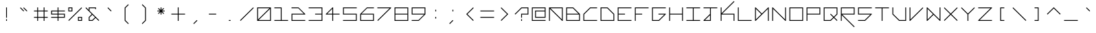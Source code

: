 SplineFontDB: 3.2
FontName: Kepler452b-Mono
FullName: Kepler-452b Monospace
FamilyName: Kepler452b-Mono
Weight: Medium
Copyright: Created by WeirdoOnTheBus with FontForge 2.0 (http://fontforge.sf.net)
UComments: "2017-3-8: Created."
Version: 003.000
ItalicAngle: 0
UnderlinePosition: 0
UnderlineWidth: 0
Ascent: 1536
Descent: 512
InvalidEm: 0
LayerCount: 2
Layer: 0 0 "Back" 1
Layer: 1 0 "Fore" 0
XUID: [1021 693 1088386991 4852375]
StyleMap: 0x0000
FSType: 0
OS2Version: 0
OS2_WeightWidthSlopeOnly: 0
OS2_UseTypoMetrics: 1
CreationTime: 1489043219
ModificationTime: 1641504529
PfmFamily: 17
TTFWeight: 500
TTFWidth: 5
LineGap: 184
VLineGap: 0
OS2TypoAscent: 0
OS2TypoAOffset: 1
OS2TypoDescent: 0
OS2TypoDOffset: 1
OS2TypoLinegap: 184
OS2WinAscent: 0
OS2WinAOffset: 1
OS2WinDescent: 0
OS2WinDOffset: 1
HheadAscent: 0
HheadAOffset: 1
HheadDescent: 0
HheadDOffset: 1
OS2Vendor: 'PfEd'
Lookup: 4 0 1 "'liga' Standard Ligatures in Latin lookup 0" { "'liga' Standard Ligatures in Latin lookup 0-1"  } ['liga' ('DFLT' <'dflt' > 'latn' <'dflt' > ) ]
MarkAttachClasses: 1
DEI: 91125
LangName: 1033 "" "" "" "" "" "" "" "" "" "WeirdoOnTheBus" "" "" "https://weirdoonthebus.com" "Copyright (c) 2022, WeirdoOnTheBus (weirdoonthebus@gmail.com),+AAoA-with Reserved Font Name Kepler452b-Mono.+AAoACgAA-This Font Software is licensed under the SIL Open Font License, Version 1.1.+AAoA-This license is copied below, and is also available with a FAQ at:+AAoA-http://scripts.sil.org/OFL+AAoACgAK------------------------------------------------------------+AAoA-SIL OPEN FONT LICENSE Version 1.1 - 26 February 2007+AAoA------------------------------------------------------------+AAoACgAA-PREAMBLE+AAoA-The goals of the Open Font License (OFL) are to stimulate worldwide+AAoA-development of collaborative font projects, to support the font creation+AAoA-efforts of academic and linguistic communities, and to provide a free and+AAoA-open framework in which fonts may be shared and improved in partnership+AAoA-with others.+AAoACgAA-The OFL allows the licensed fonts to be used, studied, modified and+AAoA-redistributed freely as long as they are not sold by themselves. The+AAoA-fonts, including any derivative works, can be bundled, embedded, +AAoA-redistributed and/or sold with any software provided that any reserved+AAoA-names are not used by derivative works. The fonts and derivatives,+AAoA-however, cannot be released under any other type of license. The+AAoA-requirement for fonts to remain under this license does not apply+AAoA-to any document created using the fonts or their derivatives.+AAoACgAA-DEFINITIONS+AAoAIgAA-Font Software+ACIA refers to the set of files released by the Copyright+AAoA-Holder(s) under this license and clearly marked as such. This may+AAoA-include source files, build scripts and documentation.+AAoACgAi-Reserved Font Name+ACIA refers to any names specified as such after the+AAoA-copyright statement(s).+AAoACgAi-Original Version+ACIA refers to the collection of Font Software components as+AAoA-distributed by the Copyright Holder(s).+AAoACgAi-Modified Version+ACIA refers to any derivative made by adding to, deleting,+AAoA-or substituting -- in part or in whole -- any of the components of the+AAoA-Original Version, by changing formats or by porting the Font Software to a+AAoA-new environment.+AAoACgAi-Author+ACIA refers to any designer, engineer, programmer, technical+AAoA-writer or other person who contributed to the Font Software.+AAoACgAA-PERMISSION & CONDITIONS+AAoA-Permission is hereby granted, free of charge, to any person obtaining+AAoA-a copy of the Font Software, to use, study, copy, merge, embed, modify,+AAoA-redistribute, and sell modified and unmodified copies of the Font+AAoA-Software, subject to the following conditions:+AAoACgAA-1) Neither the Font Software nor any of its individual components,+AAoA-in Original or Modified Versions, may be sold by itself.+AAoACgAA-2) Original or Modified Versions of the Font Software may be bundled,+AAoA-redistributed and/or sold with any software, provided that each copy+AAoA-contains the above copyright notice and this license. These can be+AAoA-included either as stand-alone text files, human-readable headers or+AAoA-in the appropriate machine-readable metadata fields within text or+AAoA-binary files as long as those fields can be easily viewed by the user.+AAoACgAA-3) No Modified Version of the Font Software may use the Reserved Font+AAoA-Name(s) unless explicit written permission is granted by the corresponding+AAoA-Copyright Holder. This restriction only applies to the primary font name as+AAoA-presented to the users.+AAoACgAA-4) The name(s) of the Copyright Holder(s) or the Author(s) of the Font+AAoA-Software shall not be used to promote, endorse or advertise any+AAoA-Modified Version, except to acknowledge the contribution(s) of the+AAoA-Copyright Holder(s) and the Author(s) or with their explicit written+AAoA-permission.+AAoACgAA-5) The Font Software, modified or unmodified, in part or in whole,+AAoA-must be distributed entirely under this license, and must not be+AAoA-distributed under any other license. The requirement for fonts to+AAoA-remain under this license does not apply to any document created+AAoA-using the Font Software.+AAoACgAA-TERMINATION+AAoA-This license becomes null and void if any of the above conditions are+AAoA-not met.+AAoACgAA-DISCLAIMER+AAoA-THE FONT SOFTWARE IS PROVIDED +ACIA-AS IS+ACIA, WITHOUT WARRANTY OF ANY KIND,+AAoA-EXPRESS OR IMPLIED, INCLUDING BUT NOT LIMITED TO ANY WARRANTIES OF+AAoA-MERCHANTABILITY, FITNESS FOR A PARTICULAR PURPOSE AND NONINFRINGEMENT+AAoA-OF COPYRIGHT, PATENT, TRADEMARK, OR OTHER RIGHT. IN NO EVENT SHALL THE+AAoA-COPYRIGHT HOLDER BE LIABLE FOR ANY CLAIM, DAMAGES OR OTHER LIABILITY,+AAoA-INCLUDING ANY GENERAL, SPECIAL, INDIRECT, INCIDENTAL, OR CONSEQUENTIAL+AAoA-DAMAGES, WHETHER IN AN ACTION OF CONTRACT, TORT OR OTHERWISE, ARISING+AAoA-FROM, OUT OF THE USE OR INABILITY TO USE THE FONT SOFTWARE OR FROM+AAoA-OTHER DEALINGS IN THE FONT SOFTWARE." "http://scripts.sil.org/OFL" "" "Kepler452b" "Mono" "" "" "" "Kepler452b" "Mono"
Encoding: Custom
UnicodeInterp: none
NameList: Adobe Glyph List
DisplaySize: -72
AntiAlias: 1
FitToEm: 1
WinInfo: 0 18 7
BeginPrivate: 3
StdVW 4 [44]
StdHW 4 [44]
BlueValues 21 [0 0 370 370 697 697]
EndPrivate
Grid
-2048 -480 m 0
 4096 -480 l 1024
-2048 1504 m 0
 4096 1504 l 1024
-2319 1264 m 0
 4559 1264 l 1024
-2312 1200 m 0
 4565 1200 l 1024
-2419 -240 m 0
 4525 -240 l 1024
-2419 -176 m 0
 4525 -176 l 1024
912 2559 m 0
 912 -1537 l 1024
848 2556 m 0
 848 -1540 l 1024
432 2560 m 0
 432 -1536 l 1024
368 2559 m 0
 368 -1537 l 1024
-2047 784 m 0
 4097 784 l 1024
-2051 720 m 0
 4093 720 l 1024
-2065 1440 m 0
 4079 1440 l 1024
-2048 -416 m 0
 4096 -416 l 1024
-2048 240 m 0
 4096 240 l 1024
-2049 304 m 0
 4095 304 l 1024
-2045 544 m 0
 4099 544 l 1024
-2047 480 m 0
 4097 480 l 1024
607.995544434 2560 m 0
 607.995544434 -1536 l 1024
672 2560 m 0
 672 -1536 l 1024
-2048 960 m 0
 4096 960 l 1024
-2048 1024 m 0
 4096 1024 l 1024
-2044 64 m 0
 4100 64 l 1024
1088 2550 m 0
 1088 -1546 l 1024
1152 2560 m 0
 1152 -1536 l 1024
1280 2560 m 0
 1280 -1536 l 1024
192 2524 m 0
 192 -1572 l 1024
128 2527 m 0
 128 -1569 l 1024
EndSplineSet
BeginChars: 256 256

StartChar: A
Encoding: 65 65 0
Width: 1280
VWidth: 0
Flags: HMW
LayerCount: 2
Fore
SplineSet
1088 960 m 1
 237 960 l 1
 1088 109 l 1
 1088 960 l 1
128 1024 m 1
 1152 1024 l 1
 1152 0 l 1
 1107 0 l 1
 192 915 l 1
 192 0 l 1
 128 0 l 1
 128 1024 l 1
EndSplineSet
Validated: 1
EndChar

StartChar: C
Encoding: 67 67 1
Width: 1280
VWidth: 0
Flags: HMW
LayerCount: 2
Fore
SplineSet
627 1024 m 9
 1152 1024 l 1
 1152 960 l 1
 653 960 l 1
 192 499 l 1
 192 64 l 1
 1152 64 l 1
 1152 0 l 25
 128 0 l 17
 128 525 l 1
 627 1024 l 9
EndSplineSet
Validated: 1
EndChar

StartChar: E
Encoding: 69 69 2
Width: 1280
VWidth: 0
Flags: MW
LayerCount: 2
Fore
SplineSet
128 1024 m 29
 1152 1024 l 29
 1152 960 l 29
 192 960 l 29
 192 544 l 29
 672 544 l 29
 672 480 l 29
 192 480 l 29
 192 64 l 29
 1152 64 l 29
 1152 0 l 29
 128 0 l 29
 128 1024 l 29
EndSplineSet
Validated: 1
EndChar

StartChar: F
Encoding: 70 70 3
Width: 1280
VWidth: 0
Flags: MW
LayerCount: 2
Fore
SplineSet
128 1024 m 25
 1152 1024 l 25
 1152 960 l 25
 192 960 l 25
 192 544 l 1
 672 544 l 1
 672 480 l 1
 192 480 l 1
 192 0 l 25
 128 0 l 25
 128 1024 l 25
EndSplineSet
Validated: 1
EndChar

StartChar: H
Encoding: 72 72 4
Width: 1280
VWidth: 0
Flags: MW
LayerCount: 2
Fore
SplineSet
128 1024 m 25
 192 1024 l 25
 192 544 l 25
 1088 544 l 25
 1088 1024 l 25
 1152 1024 l 25
 1152 0 l 25
 1088 0 l 25
 1088 480 l 25
 192 480 l 25
 192 0 l 25
 128 0 l 25
 128 1024 l 25
EndSplineSet
Validated: 1
EndChar

StartChar: I
Encoding: 73 73 5
Width: 1280
VWidth: 0
Flags: MW
LayerCount: 2
Fore
SplineSet
128 1024 m 29
 1152 1024 l 29
 1152 960 l 29
 672 960 l 29
 672 64 l 29
 1152 64 l 29
 1152 0 l 29
 128 0 l 29
 128 64 l 29
 608 64 l 29
 608 960 l 29
 128 960 l 29
 128 1024 l 29
EndSplineSet
Validated: 1
EndChar

StartChar: L
Encoding: 76 76 6
Width: 1280
VWidth: 0
Flags: MW
LayerCount: 2
Fore
SplineSet
128 1024 m 25
 192 1024 l 25
 192 64 l 25
 1152 64 l 25
 1152 0 l 25
 128 0 l 25
 128 1024 l 25
EndSplineSet
Validated: 1
EndChar

StartChar: O
Encoding: 79 79 7
Width: 1280
VWidth: 0
Flags: MW
LayerCount: 2
Fore
SplineSet
1088 960 m 29
 192 960 l 29
 192 64 l 29
 1088 64 l 29
 1088 960 l 29
128 1024 m 29
 1152 1024 l 29
 1152 0 l 29
 128 0 l 29
 128 1024 l 29
EndSplineSet
Validated: 1
EndChar

StartChar: P
Encoding: 80 80 8
Width: 1280
VWidth: 0
Flags: MW
LayerCount: 2
Fore
SplineSet
1088 960 m 29
 192 960 l 29
 192 544 l 29
 1088 544 l 29
 1088 960 l 29
128 1024 m 29
 1152 1024 l 29
 1152 480 l 29
 192 480 l 29
 192 0 l 29
 128 0 l 29
 128 1024 l 29
EndSplineSet
Validated: 1
EndChar

StartChar: T
Encoding: 84 84 9
Width: 1280
VWidth: 0
Flags: MW
LayerCount: 2
Fore
SplineSet
128 1024 m 25
 1152 1024 l 25
 1152 960 l 25
 672 960 l 25
 672 0 l 25
 608 0 l 25
 608 960 l 25
 128 960 l 25
 128 1024 l 25
EndSplineSet
Validated: 1
EndChar

StartChar: B
Encoding: 66 66 10
Width: 1280
VWidth: 0
Flags: HMW
LayerCount: 2
Fore
SplineSet
627 960 m 5
 192 960 l 1
 192 544 l 1
 1043 544 l 5
 627 960 l 5
1088 480 m 25
 192 480 l 1
 192 64 l 1
 1088 64 l 25
 1088 480 l 25
128 1024 m 1
 653 1024 l 25
 1152 525 l 1
 1152 0 l 25
 128 0 l 1
 128 1024 l 1
EndSplineSet
Validated: 1
EndChar

StartChar: D
Encoding: 68 68 11
Width: 1280
VWidth: 0
Flags: HMW
LayerCount: 2
Fore
SplineSet
627 960 m 5
 192 960 l 1
 192 64 l 1
 1088 64 l 1
 1088 499 l 1
 627 960 l 5
128 1024 m 1
 653 1024 l 1
 1152 525 l 1
 1152 0 l 1
 128 0 l 25
 128 1024 l 1
EndSplineSet
Validated: 1
EndChar

StartChar: G
Encoding: 71 71 12
Width: 1280
VWidth: 0
Flags: HMW
LayerCount: 2
Fore
SplineSet
128 1024 m 25
 1152 1024 l 25
 1152 960 l 25
 192 960 l 25
 192 64 l 1
 627 64 l 5
 1043 480 l 5
 608 480 l 1
 608 544 l 1
 1152 544 l 1
 1152 499 l 1
 653 0 l 1
 128 0 l 1
 128 1024 l 25
EndSplineSet
Validated: 1
EndChar

StartChar: J
Encoding: 74 74 13
Width: 1280
VWidth: 0
Flags: HMW
LayerCount: 2
Fore
SplineSet
608 435 m 1
 237 64 l 5
 608 64 l 1
 608 435 l 1
128 1024 m 25
 1152 1024 l 25
 1152 960 l 25
 672 960 l 25
 672 0 l 25
 128 0 l 1
 128 45 l 1
 608 525 l 1
 608 960 l 1
 128 960 l 25
 128 1024 l 25
EndSplineSet
Validated: 1
EndChar

StartChar: N
Encoding: 78 78 14
Width: 1280
VWidth: 0
Flags: MW
LayerCount: 2
Fore
SplineSet
173 1024 m 5
 1088 109 l 5
 1088 1024 l 5
 1152 1024 l 29
 1152 0 l 5
 1107 0 l 5
 192 915 l 5
 192 0 l 5
 128 0 l 29
 128 1024 l 5
 173 1024 l 5
EndSplineSet
Validated: 1
EndChar

StartChar: Q
Encoding: 81 81 15
Width: 1280
VWidth: 0
Flags: HMW
LayerCount: 2
Fore
SplineSet
1088 960 m 1
 192 960 l 25
 192 64 l 1
 627 64 l 1
 835 272 l 1
 608 500 l 1
 653 544 l 1
 880 317 l 5
 1088 525 l 1
 1088 960 l 1
128 1024 m 25
 1152 1024 l 1
 1152 499 l 1
 925 272 l 1
 1152 45 l 1
 1107 0 l 1
 880 227 l 1
 653 0 l 1
 128 0 l 25
 128 1024 l 25
EndSplineSet
Validated: 1
EndChar

StartChar: S
Encoding: 83 83 16
Width: 1280
VWidth: 0
Flags: HMW
LayerCount: 2
Fore
SplineSet
128 1024 m 29
 1152 1024 l 29
 1152 960 l 29
 192 960 l 29
 192 544 l 29
 1152 544 l 29
 1152 499 l 5
 653 0 l 29
 128 0 l 5
 128 64 l 5
 627 64 l 5
 1043 480 l 5
 128 480 l 5
 128 1024 l 29
EndSplineSet
Validated: 1
EndChar

StartChar: U
Encoding: 85 85 17
Width: 1280
VWidth: 0
Flags: HMW
LayerCount: 2
Fore
SplineSet
128 1024 m 1
 192 1024 l 1
 192 525 l 5
 653 64 l 1
 1088 64 l 1
 1088 1024 l 25
 1152 1024 l 25
 1152 0 l 1
 627 0 l 1
 128 499 l 1
 128 1024 l 1
EndSplineSet
Validated: 1
EndChar

StartChar: Z
Encoding: 90 90 18
Width: 1280
VWidth: 0
Flags: MW
LayerCount: 2
Fore
SplineSet
128 1024 m 25
 1152 1024 l 25
 1152 979 l 1
 237 64 l 29
 1152 64 l 1
 1152 0 l 25
 128 0 l 25
 128 45 l 1
 1043 960 l 25
 128 960 l 1
 128 1024 l 25
EndSplineSet
Validated: 1
EndChar

StartChar: V
Encoding: 86 86 19
Width: 1280
VWidth: 0
Flags: MW
LayerCount: 2
Fore
SplineSet
128 1024 m 5
 192 1024 l 5
 192 109 l 5
 1107 1024 l 5
 1152 979 l 5
 173 0 l 5
 128 0 l 5
 128 1024 l 5
EndSplineSet
Validated: 1
EndChar

StartChar: M
Encoding: 77 77 20
Width: 1280
VWidth: 0
Flags: MW
LayerCount: 2
Fore
SplineSet
595 512 m 1
 192 915 l 1
 192 109 l 1
 595 512 l 1
128 1024 m 1
 173 1024 l 1
 640 557 l 5
 1107 1024 l 1
 1152 1024 l 1
 1152 0 l 25
 1088 0 l 1
 1088 915 l 1
 173 0 l 1
 128 0 l 1
 128 1024 l 1
EndSplineSet
Validated: 1
EndChar

StartChar: W
Encoding: 87 87 21
Width: 1280
VWidth: 0
Flags: HMW
LayerCount: 2
Fore
SplineSet
595 512 m 1
 192 915 l 1
 192 109 l 1
 595 512 l 1
128 1024 m 1
 173 1024 l 1
 1088 109 l 1
 1088 1024 l 5
 1152 1024 l 29
 1152 0 l 1
 1107 0 l 1
 640 467 l 1
 173 0 l 1
 128 0 l 1
 128 1024 l 1
EndSplineSet
Validated: 1
EndChar

StartChar: X
Encoding: 88 88 22
Width: 1280
VWidth: 0
Flags: MW
LayerCount: 2
Fore
SplineSet
128 979 m 5
 173 1024 l 5
 640 557 l 5
 1107 1024 l 5
 1152 979 l 5
 685 512 l 5
 1152 45 l 5
 1107 0 l 5
 640 467 l 5
 173 0 l 5
 128 45 l 5
 595 512 l 5
 128 979 l 5
EndSplineSet
Validated: 1
EndChar

StartChar: Y
Encoding: 89 89 23
Width: 1280
VWidth: 0
Flags: MW
LayerCount: 2
Fore
SplineSet
128 979 m 5
 173 1024 l 5
 640 557 l 5
 1107 1024 l 5
 1152 979 l 5
 672 499 l 5
 672 0 l 5
 608 0 l 5
 608 499 l 5
 128 979 l 5
EndSplineSet
Validated: 1
EndChar

StartChar: ampersand
Encoding: 38 38 24
Width: 1280
VWidth: 0
Flags: HMW
LayerCount: 2
Fore
SplineSet
835 272 m 1
 640 467 l 1
 432 259 l 1
 432 64 l 1
 627 64 l 1
 835 272 l 1
912 1024 m 1
 912 896 l 1
 848 896 l 1
 848 960 l 1
 432 960 l 1
 432 765 l 1
 1152 45 l 1
 1107 0 l 1
 880 227 l 1
 653 0 l 1
 368 0 l 1
 368 285 l 1
 595 512 l 1
 127 979 l 1
 173 1024 l 1
 368 829 l 5
 368 1024 l 1
 912 1024 l 1
EndSplineSet
Validated: 1
EndChar

StartChar: zero
Encoding: 48 48 25
Width: 1280
VWidth: 0
Flags: MW
LayerCount: 2
Fore
SplineSet
1088 915 m 1
 237 64 l 1
 1088 64 l 1
 1088 915 l 1
1043 960 m 1
 192 960 l 1
 192 109 l 1
 1043 960 l 1
128 1024 m 25
 1152 1024 l 25
 1152 0 l 25
 128 0 l 25
 128 1024 l 25
EndSplineSet
Validated: 1
EndChar

StartChar: one
Encoding: 49 49 26
Width: 1280
VWidth: 0
Flags: MW
LayerCount: 2
Fore
SplineSet
128 1024 m 1
 672 1024 l 1
 672 64 l 1
 1152 64 l 1
 1152 0 l 1
 128 0 l 1
 128 64 l 1
 608 64 l 1
 608 960 l 1
 128 960 l 1
 128 1024 l 1
EndSplineSet
Validated: 1
EndChar

StartChar: two
Encoding: 50 50 27
Width: 1280
VWidth: 0
Flags: HMW
LayerCount: 2
Fore
SplineSet
128 1027 m 1
 653 1024 l 1
 1152 525 l 5
 1152 480 l 1
 192 480 l 1
 192 64 l 1
 1152 64 l 1
 1152 0 l 1
 128 0 l 1
 128 544 l 1
 1051 544 l 1
 635 960 l 1
 128 960 l 1
 128 1027 l 1
EndSplineSet
Validated: 1
EndChar

StartChar: three
Encoding: 51 51 28
Width: 1280
VWidth: 0
Flags: MW
LayerCount: 2
Fore
SplineSet
128 1024 m 1
 1152 1024 l 1
 1152 0 l 1
 128 0 l 1
 128 64 l 1
 1088 64 l 1
 1088 480 l 1
 608 480 l 1
 608 544 l 1
 1088 544 l 1
 1088 960 l 1
 128 960 l 1
 128 1024 l 1
EndSplineSet
Validated: 1
EndChar

StartChar: five
Encoding: 53 53 29
Width: 1280
VWidth: 0
Flags: MW
LayerCount: 2
Fore
SplineSet
128 1024 m 5
 1152 1024 l 5
 1152 960 l 5
 192 960 l 5
 192 544 l 5
 1152 544 l 5
 1152 0 l 5
 128 0 l 5
 128 64 l 5
 1088 64 l 5
 1088 480 l 5
 128 480 l 5
 128 1024 l 5
EndSplineSet
Validated: 1
EndChar

StartChar: six
Encoding: 54 54 30
Width: 1280
VWidth: 0
Flags: HMW
LayerCount: 2
Fore
SplineSet
1088 480 m 1
 192 480 l 1
 192 64 l 1
 1088 64 l 1
 1088 480 l 1
627 1024 m 1
 1152 1024 l 1
 1152 960 l 1
 646 960 l 1
 230 544 l 1
 1152 544 l 1
 1152 0 l 1
 128 0 l 1
 128 525 l 5
 627 1024 l 1
EndSplineSet
Validated: 1
EndChar

StartChar: eight
Encoding: 56 56 31
Width: 1280
VWidth: 0
Flags: MW
LayerCount: 2
Fore
SplineSet
1088 480 m 25
 192 480 l 1
 192 64 l 1
 1088 64 l 29
 1088 480 l 25
1088 960 m 1
 192 960 l 1
 192 544 l 1
 1088 544 l 1
 1088 960 l 1
128 1024 m 1
 1152 1024 l 1
 1152 0 l 1
 128 0 l 1
 128 1024 l 1
EndSplineSet
Validated: 1
EndChar

StartChar: nine
Encoding: 57 57 32
Width: 1280
VWidth: 0
Flags: HMW
LayerCount: 2
Fore
SplineSet
1088 960 m 25
 192 960 l 25
 192 544 l 25
 1088 544 l 25
 1088 960 l 25
128 1024 m 25
 1152 1024 l 25
 1152 499 l 29
 653 0 l 25
 128 0 l 1
 128 64 l 1
 634 64 l 1
 1050 480 l 1
 128 480 l 1
 128 1024 l 25
EndSplineSet
Validated: 1
EndChar

StartChar: seven
Encoding: 55 55 33
Width: 1280
VWidth: 0
Flags: HMW
LayerCount: 2
Fore
SplineSet
128 1024 m 1
 1152 1024 l 1
 1152 979 l 5
 173 0 l 1
 128 45 l 1
 1043 960 l 1
 128 960 l 1
 128 1024 l 1
EndSplineSet
Validated: 1
EndChar

StartChar: less
Encoding: 60 60 34
Width: 1280
VWidth: 0
Flags: MW
LayerCount: 2
Fore
SplineSet
867 1024 m 5
 912 979 l 5
 445 512 l 5
 912 45 l 5
 867 0 l 5
 355 512 l 5
 867 1024 l 5
EndSplineSet
Validated: 1
EndChar

StartChar: greater
Encoding: 62 62 35
Width: 1280
VWidth: 0
Flags: MW
LayerCount: 2
Fore
SplineSet
368 979 m 5
 413 1024 l 5
 925 512 l 5
 413 0 l 5
 368 45 l 5
 835 512 l 5
 368 979 l 5
EndSplineSet
Validated: 1
EndChar

StartChar: question
Encoding: 63 63 36
Width: 1280
VWidth: 0
InSpiro: 1
Flags: HMW
LayerCount: 2
Fore
SplineSet
128 525 m 1
 627 1024 l 1
 1152 1024 l 1
 1151 480 l 1
 672 480 l 1
 672 240 l 1
 608 240 l 1
 608 544 l 1
 1088 544 l 1
 1088 960 l 1
 653 960 l 1
 173 480 l 1
 128 525 l 1
  Spiro
    128 525 v
    626.996 1024 v
    1152 1024 v
    1151.34 479.809 v
    672 480 v
    672 240 v
    607.957 239.8 v
    608 544 v
    1088 544 v
    1088 960 v
    652.996 960 v
    173 480 v
    0 0 z
  EndSpiro
608 0 m 1
 608 128 l 1
 672 128 l 1
 672 0 l 1
 608 0 l 1
  Spiro
    607.957 0 v
    607.996 128 v
    672 128 v
    672 0.277 v
    0 0 z
  EndSpiro
EndSplineSet
Validated: 1
EndChar

StartChar: R
Encoding: 82 82 37
Width: 1280
VWidth: 0
Flags: MW
LayerCount: 2
Fore
SplineSet
1088 960 m 25
 192 960 l 25
 192 544 l 25
 1088 544 l 25
 1088 960 l 25
128 1024 m 25
 1152 1024 l 25
 1152 480 l 1
 237 480 l 1
 1152 -435 l 1
 1107 -480 l 1
 192 435 l 1
 192 0 l 1
 128 0 l 25
 128 1024 l 25
EndSplineSet
Validated: 1
EndChar

StartChar: K
Encoding: 75 75 38
Width: 1280
VWidth: 0
Flags: MW
LayerCount: 2
Fore
SplineSet
128 1024 m 25
 192 1024 l 1
 192 589 l 1
 1107 1504 l 1
 1152 1459 l 1
 237 544 l 1
 1152 544 l 1
 1152 0 l 1
 1088 0 l 1
 1088 480 l 1
 192 480 l 1
 192 0 l 1
 128 0 l 25
 128 1024 l 25
EndSplineSet
Validated: 1
EndChar

StartChar: backslash
Encoding: 92 92 39
Width: 1280
VWidth: 0
Flags: MW
LayerCount: 2
Fore
SplineSet
128 979 m 1
 173 1024 l 1
 1152 45 l 1
 1107 0 l 5
 128 979 l 1
EndSplineSet
Validated: 1
EndChar

StartChar: bracketleft
Encoding: 91 91 40
Width: 1280
VWidth: 0
Flags: HMW
LayerCount: 2
Fore
SplineSet
488 1024 m 29
 792 1024 l 29
 792 960 l 29
 552 960 l 29
 552 64 l 29
 792 64 l 29
 792 0 l 29
 488 0 l 29
 488 1024 l 29
EndSplineSet
Validated: 1
EndChar

StartChar: bracketright
Encoding: 93 93 41
Width: 1280
VWidth: 0
Flags: HMW
LayerCount: 2
Fore
SplineSet
488 1024 m 29
 792 1024 l 29
 792 0 l 29
 488 0 l 29
 488 64 l 29
 728 64 l 29
 728 960 l 29
 488 960 l 29
 488 1024 l 29
EndSplineSet
Validated: 1
EndChar

StartChar: plus
Encoding: 43 43 42
Width: 1280
VWidth: 0
Flags: MW
LayerCount: 2
Fore
SplineSet
608 1027 m 25
 672 1027 l 25
 672 544 l 25
 1152 544 l 25
 1152 480 l 25
 672 480 l 25
 672 0 l 25
 608 0 l 25
 608 480 l 25
 128 480 l 25
 128 544 l 25
 608 544 l 25
 608 1027 l 25
EndSplineSet
Validated: 1
EndChar

StartChar: exclam
Encoding: 33 33 43
Width: 1280
VWidth: 0
Flags: MW
LayerCount: 2
Fore
SplineSet
608 1024 m 29
 672 1024 l 29
 672 240 l 29
 608 240 l 29
 608 1024 l 29
608 128 m 29
 672 128 l 29
 672 0 l 29
 608 0 l 29
 608 128 l 29
EndSplineSet
Validated: 1
EndChar

StartChar: numbersign
Encoding: 35 35 44
Width: 1280
VWidth: 0
Flags: HMW
LayerCount: 2
Fore
SplineSet
848 720 m 1
 432 720 l 1
 432 304 l 1
 848 304 l 1
 848 720 l 1
368 1024 m 1
 432 1024 l 1
 432 784 l 1
 848 784 l 1
 848 1024 l 1
 912 1024 l 1
 912 784 l 1
 1152 784 l 1
 1152 720 l 1
 912 720 l 1
 912 304 l 1
 1152 304 l 1
 1152 240 l 1
 912 240 l 1
 912 0 l 1
 848 0 l 1
 848 240 l 1
 432 240 l 1
 432 0 l 1
 368 0 l 1
 368 240 l 1
 128 240 l 1
 128 304 l 1
 368 304 l 1
 368 720 l 1
 128 720 l 5
 128 784 l 5
 368 784 l 1
 368 1024 l 1
EndSplineSet
Validated: 1
EndChar

StartChar: slash
Encoding: 47 47 45
Width: 1280
VWidth: 0
Flags: MW
LayerCount: 2
Fore
SplineSet
1107 1024 m 5
 1152 979 l 5
 173 0 l 5
 128 45 l 5
 1107 1024 l 5
EndSplineSet
Validated: 1
EndChar

StartChar: hyphen
Encoding: 45 45 46
Width: 1280
VWidth: 0
Flags: HMW
LayerCount: 2
Fore
SplineSet
912 544 m 29
 912 480 l 29
 368 480 l 29
 368 544 l 29
 912 544 l 29
EndSplineSet
Validated: 1
EndChar

StartChar: dollar
Encoding: 36 36 47
Width: 1280
VWidth: 0
Flags: MW
LayerCount: 2
Fore
SplineSet
1088 480 m 1
 672 480 l 1
 672 304 l 1
 1088 304 l 1
 1088 480 l 1
608 720 m 25
 192 720 l 25
 192 544 l 25
 608 544 l 25
 608 720 l 25
128 784 m 1
 608 784 l 1
 608 1024 l 1
 672 1024 l 1
 672 784 l 1
 1152 784 l 1
 1152 720 l 1
 672 720 l 1
 672 544 l 1
 1152 544 l 1
 1152 240 l 1
 672 240 l 1
 672 0 l 1
 608 0 l 1
 608 240 l 1
 128 240 l 1
 128 304 l 1
 608 304 l 1
 608 480 l 1
 128 480 l 1
 128 784 l 1
EndSplineSet
Validated: 1
EndChar

StartChar: four
Encoding: 52 52 48
Width: 1280
VWidth: 0
Flags: HMW
LayerCount: 2
Fore
SplineSet
608 922 m 5
 230 544 l 1
 608 544 l 1
 608 922 l 5
627 1024 m 1
 672 1024 l 1
 672 544 l 1
 1152 544 l 1
 1152 480 l 1
 672 480 l 1
 672 0 l 1
 608 0 l 1
 608 480 l 1
 128 480 l 1
 128 525 l 5
 627 1024 l 1
EndSplineSet
Validated: 1
EndChar

StartChar: underscore
Encoding: 95 95 49
Width: 1280
VWidth: 0
Flags: MW
LayerCount: 2
Fore
SplineSet
128 64 m 29
 1152 64 l 29
 1152 0 l 29
 128 0 l 29
 128 64 l 29
EndSplineSet
Validated: 1
EndChar

StartChar: period
Encoding: 46 46 50
Width: 1280
VWidth: 0
Flags: MW
LayerCount: 2
Fore
SplineSet
576 0 m 1
 576 64 l 1
 704 64 l 25
 704 0 l 25
 576 0 l 1
EndSplineSet
Validated: 1
EndChar

StartChar: equal
Encoding: 61 61 51
Width: 1280
VWidth: 0
Flags: MW
LayerCount: 2
Fore
SplineSet
128 304 m 1
 1152 304 l 1
 1152 240 l 1
 128 240 l 1
 128 304 l 1
128 784 m 1
 1152 784 l 1
 1152 720 l 1
 128 720 l 1
 128 784 l 1
EndSplineSet
Validated: 1
EndChar

StartChar: colon
Encoding: 58 58 52
Width: 1280
VWidth: 0
Flags: MW
LayerCount: 2
Fore
SplineSet
608 848 m 29
 672 848 l 29
 672 720 l 29
 608 720 l 29
 608 848 l 29
608 304 m 29
 672 304 l 29
 672 176 l 29
 608 176 l 29
 608 304 l 29
EndSplineSet
Validated: 1
EndChar

StartChar: asciicircum
Encoding: 94 94 53
Width: 1280
VWidth: 0
Flags: MW
LayerCount: 2
Fore
SplineSet
128 525 m 1
 640 1037 l 5
 1152 525 l 1
 1107 480 l 1
 640 947 l 1
 173 480 l 1
 128 525 l 1
EndSplineSet
Validated: 1
EndChar

StartChar: percent
Encoding: 37 37 54
Width: 1280
VWidth: 0
Flags: MW
LayerCount: 2
Fore
SplineSet
1107 1024 m 5
 1152 979 l 5
 173 0 l 5
 128 45 l 5
 1107 1024 l 5
1088 64 m 5
 1088 240 l 5
 912 240 l 5
 912 64 l 5
 1088 64 l 5
368 960 m 5
 192 960 l 5
 192 784 l 5
 368 784 l 5
 368 960 l 5
128 1024 m 5
 432 1024 l 5
 432 720 l 5
 128 720 l 5
 128 1024 l 5
848 303 m 5
 1152 304 l 5
 1152 0 l 5
 848 0 l 5
 848 303 l 5
EndSplineSet
Validated: 1
EndChar

StartChar: i
Encoding: 105 105 55
Width: 1280
VWidth: 0
Flags: MW
LayerCount: 2
Fore
SplineSet
608 1024 m 29
 672 1024 l 29
 672 896 l 29
 608 896 l 29
 608 1024 l 29
608 784 m 29
 672 784 l 29
 672 0 l 29
 608 0 l 29
 608 784 l 29
EndSplineSet
Validated: 1
EndChar

StartChar: j
Encoding: 106 106 56
Width: 1280
VWidth: 0
Flags: HMW
LayerCount: 2
Fore
SplineSet
848 435 m 1
 477 64 l 5
 848 64 l 1
 848 435 l 1
912 816 m 25
 912 0 l 25
 368 0 l 1
 368 45 l 1
 848 525 l 1
 848 816 l 25
 912 816 l 25
848 1024 m 25
 912 1024 l 25
 912 896 l 25
 848 896 l 25
 848 1024 l 25
EndSplineSet
Validated: 1
EndChar

StartChar: h
Encoding: 104 104 57
Width: 1280
VWidth: 0
Flags: MW
LayerCount: 2
Fore
SplineSet
128 1024 m 25
 192 1024 l 25
 192 544 l 25
 1152 544 l 25
 1152 0 l 25
 1088 0 l 25
 1088 480 l 29
 192 480 l 29
 192 0 l 25
 128 0 l 25
 128 1024 l 25
EndSplineSet
Validated: 1
EndChar

StartChar: l
Encoding: 108 108 58
Width: 1280
VWidth: 0
Flags: MW
LayerCount: 2
Fore
SplineSet
608 1024 m 29
 672 1024 l 29
 672 0 l 29
 608 0 l 29
 608 1024 l 29
EndSplineSet
Validated: 1
EndChar

StartChar: t
Encoding: 116 116 59
Width: 1280
VWidth: 0
Flags: MW
LayerCount: 2
Fore
SplineSet
608 1024 m 29
 672 1024 l 29
 672 544 l 25
 1152 544 l 25
 1152 480 l 25
 672 480 l 25
 672 0 l 25
 608 0 l 25
 608 480 l 25
 128 480 l 25
 128 544 l 25
 608 544 l 25
 608 1024 l 29
EndSplineSet
Validated: 1
EndChar

StartChar: bar
Encoding: 124 124 60
Width: 1280
VWidth: 0
Flags: HMW
LayerCount: 2
Fore
SplineSet
608 1504 m 25
 672 1504 l 25
 672 -480 l 29
 608 -480 l 29
 608 1504 l 25
EndSplineSet
Validated: 1
EndChar

StartChar: asciitilde
Encoding: 126 126 61
Width: 1280
VWidth: 0
InSpiro: 1
Flags: HMW
LayerCount: 2
Fore
SplineSet
128 525 m 1
 400 797 l 1
 880 317 l 1
 1107 544 l 1
 1152 499 l 1
 880 227 l 1
 400 707 l 1
 173 480 l 1
 128 525 l 1
  Spiro
    128 525 v
    400 797 v
    880 317 v
    1107 544 v
    1152 499 v
    880 227 v
    400 707 v
    173 480 v
    0 0 z
  EndSpiro
EndSplineSet
Validated: 1
EndChar

StartChar: g
Encoding: 103 103 62
Width: 1280
VWidth: 0
Flags: HMW
LayerCount: 2
Fore
SplineSet
1088 480 m 25
 192 480 l 25
 192 64 l 25
 1088 64 l 25
 1088 480 l 25
128 544 m 25
 1152 544 l 1
 1152 19 l 5
 653 -480 l 1
 128 -480 l 1
 128 -416 l 1
 627 -416 l 1
 1043 0 l 1
 128 0 l 1
 128 544 l 25
EndSplineSet
Validated: 1
EndChar

StartChar: o
Encoding: 111 111 63
Width: 1280
VWidth: 0
Flags: MW
LayerCount: 2
Fore
SplineSet
1088 480 m 29
 192 480 l 29
 192 64 l 29
 1088 64 l 29
 1088 480 l 29
128 0 m 29
 128 544 l 29
 1152 544 l 29
 1152 0 l 29
 128 0 l 29
EndSplineSet
Validated: 1
EndChar

StartChar: p
Encoding: 112 112 64
Width: 1280
VWidth: 0
Flags: MW
LayerCount: 2
Fore
SplineSet
1088 480 m 25
 192 480 l 25
 192 64 l 25
 1088 64 l 25
 1088 480 l 25
128 544 m 25
 1152 544 l 25
 1152 0 l 25
 192 0 l 25
 192 -480 l 29
 128 -480 l 29
 128 544 l 25
EndSplineSet
Validated: 1
EndChar

StartChar: q
Encoding: 113 113 65
Width: 1280
VWidth: 0
Flags: MW
LayerCount: 2
Fore
SplineSet
1088 480 m 25
 192 480 l 25
 192 64 l 25
 1088 64 l 25
 1088 480 l 25
128 0 m 1
 128 544 l 25
 1152 544 l 25
 1152 -480 l 5
 1088 -480 l 5
 1088 0 l 1
 128 0 l 1
EndSplineSet
Validated: 1
EndChar

StartChar: u
Encoding: 117 117 66
Width: 1280
VWidth: 0
Flags: MW
LayerCount: 2
Fore
SplineSet
128 544 m 29
 192 544 l 29
 192 64 l 29
 1088 64 l 29
 1088 544 l 29
 1152 544 l 29
 1152 0 l 29
 128 0 l 29
 128 544 l 29
EndSplineSet
Validated: 1
EndChar

StartChar: a
Encoding: 97 97 67
Width: 1280
VWidth: 0
Flags: MW
LayerCount: 2
Fore
SplineSet
1088 240 m 5
 192 240 l 5
 192 64 l 5
 1088 64 l 5
 1088 240 l 5
128 544 m 29
 1152 544 l 29
 1152 0 l 29
 128 0 l 29
 128 304 l 29
 1088 304 l 29
 1088 480 l 29
 128 480 l 29
 128 544 l 29
EndSplineSet
Validated: 1
EndChar

StartChar: m
Encoding: 109 109 68
Width: 1280
VWidth: 0
Flags: MW
LayerCount: 2
Fore
SplineSet
128 0 m 29
 128 544 l 29
 1152 544 l 29
 1152 0 l 29
 1088 0 l 29
 1088 480 l 29
 672 480 l 29
 674 0 l 29
 608 0 l 29
 608 480 l 29
 192 480 l 29
 192 0 l 29
 128 0 l 29
EndSplineSet
Validated: 1
EndChar

StartChar: n
Encoding: 110 110 69
Width: 1280
VWidth: 0
Flags: MW
LayerCount: 2
Fore
SplineSet
128 0 m 29
 128 544 l 29
 1152 544 l 29
 1152 0 l 29
 1088 0 l 29
 1088 480 l 29
 192 480 l 29
 192 0 l 29
 128 0 l 29
EndSplineSet
Validated: 1
EndChar

StartChar: r
Encoding: 114 114 70
Width: 1280
VWidth: 0
Flags: MW
LayerCount: 2
Fore
SplineSet
128 0 m 25
 128 544 l 25
 1152 544 l 25
 1152 480 l 25
 192 480 l 25
 192 0 l 25
 128 0 l 25
EndSplineSet
Validated: 1
EndChar

StartChar: b
Encoding: 98 98 71
Width: 1280
VWidth: 0
Flags: MW
LayerCount: 2
Fore
SplineSet
1088 480 m 25
 192 480 l 25
 192 64 l 25
 1088 64 l 25
 1088 480 l 25
128 1024 m 25
 192 1024 l 25
 192 544 l 25
 1152 544 l 25
 1152 0 l 25
 128 0 l 25
 128 1024 l 25
EndSplineSet
Validated: 1
EndChar

StartChar: c
Encoding: 99 99 72
Width: 1280
VWidth: 0
Flags: MW
LayerCount: 2
Fore
SplineSet
128 544 m 29
 1152 544 l 29
 1152 480 l 29
 192 480 l 29
 192 64 l 29
 1152 64 l 29
 1152 0 l 29
 128 0 l 29
 128 544 l 29
EndSplineSet
Validated: 1
EndChar

StartChar: d
Encoding: 100 100 73
Width: 1280
VWidth: 0
Flags: MW
LayerCount: 2
Fore
SplineSet
1088 480 m 29
 192 480 l 29
 192 64 l 29
 1088 64 l 29
 1088 480 l 29
128 544 m 29
 1088 544 l 29
 1088 1024 l 29
 1152 1024 l 29
 1152 0 l 29
 128 0 l 29
 128 544 l 29
EndSplineSet
Validated: 1
EndChar

StartChar: e
Encoding: 101 101 74
Width: 1280
VWidth: 0
Flags: HMW
LayerCount: 2
Fore
SplineSet
1088 480 m 5
 413 480 l 5
 237 304 l 5
 1088 304 l 5
 1088 480 l 5
387 544 m 5
 1152 544 l 5
 1152 240 l 29
 192 240 l 29
 192 64 l 29
 1152 64 l 29
 1152 0 l 29
 128 0 l 5
 128 285 l 5
 387 544 l 5
EndSplineSet
Validated: 1
EndChar

StartChar: f
Encoding: 102 102 75
Width: 1280
VWidth: 0
Flags: MW
LayerCount: 2
Fore
SplineSet
608 0 m 25
 608 480 l 25
 128 480 l 25
 128 544 l 25
 608 544 l 25
 608 1024 l 25
 1152 1024 l 25
 1152 960 l 25
 672 960 l 25
 672 544 l 25
 1152 544 l 25
 1152 480 l 25
 672 480 l 25
 672 0 l 25
 608 0 l 25
EndSplineSet
Validated: 1
EndChar

StartChar: s
Encoding: 115 115 76
Width: 1280
VWidth: 0
Flags: MW
LayerCount: 2
Fore
SplineSet
128 544 m 29
 1152 544 l 29
 1152 480 l 29
 192 480 l 29
 192 304 l 29
 1152 304 l 29
 1152 0 l 29
 128 0 l 29
 128 64 l 29
 1088 64 l 29
 1088 240 l 29
 128 240 l 29
 128 544 l 29
EndSplineSet
Validated: 1
EndChar

StartChar: at
Encoding: 64 64 77
Width: 1280
VWidth: 0
Flags: MW
LayerCount: 2
Fore
SplineSet
1088 720 m 25
 432 720 l 1
 432 304 l 25
 1088 304 l 1
 1088 720 l 25
1152 240 m 25
 368 240 l 25
 368 784 l 25
 1088 784 l 25
 1088 960 l 1
 192 960 l 1
 192 64 l 1
 1152 64 l 9
 1152 0 l 1
 128 0 l 1
 128 1024 l 1
 1152 1024 l 1
 1152 240 l 25
EndSplineSet
Validated: 1
EndChar

StartChar: v
Encoding: 118 118 78
Width: 1280
VWidth: 0
Flags: HMW
LayerCount: 2
Fore
SplineSet
128 544 m 5
 192 544 l 5
 192 109 l 1
 1107 1024 l 1
 1152 979 l 1
 173 0 l 1
 128 0 l 1
 128 544 l 5
EndSplineSet
Validated: 1
EndChar

StartChar: y
Encoding: 121 121 79
Width: 1280
VWidth: 0
Flags: HMW
LayerCount: 2
Fore
SplineSet
128 499 m 5
 173 544 l 5
 640 77 l 5
 1107 544 l 5
 1152 499 l 5
 173 -480 l 5
 128 -435 l 5
 595 32 l 5
 128 499 l 5
EndSplineSet
Validated: 1
EndChar

StartChar: z
Encoding: 122 122 80
Width: 1280
VWidth: 0
Flags: HMW
LayerCount: 2
Fore
SplineSet
128 544 m 25
 672 544 l 25
 672 499 l 1
 237 64 l 25
 1152 64 l 1
 1152 0 l 25
 128 0 l 1
 128 45 l 1
 563 480 l 5
 128 480 l 1
 128 544 l 25
EndSplineSet
Validated: 1
EndChar

StartChar: k
Encoding: 107 107 81
Width: 1280
VWidth: 0
InSpiro: 1
Flags: MW
LayerCount: 2
Fore
SplineSet
128 1024 m 1
 192 1024 l 1
 192 544 l 1
 1152 544 l 1
 1152 480 l 1
 237 480 l 1
 1152 -435 l 1
 1107 -480 l 1
 192 435 l 1
 192 0 l 1
 128 0 l 1
 128 1024 l 1
  Spiro
    128 1024 v
    192 1024 v
    192 544 v
    1152 544 v
    1152 480 v
    237 480 v
    1152 -435 v
    1107 -480 v
    192 435 v
    192 0 v
    128 0 v
    0 0 z
  EndSpiro
EndSplineSet
Validated: 1
EndChar

StartChar: w
Encoding: 119 119 82
Width: 1280
VWidth: 0
Flags: MW
LayerCount: 2
Fore
SplineSet
381 272 m 1
 192 461 l 1
 192 83 l 1
 381 272 l 1
128 544 m 1
 192 544 l 1
 672 64 l 1
 1088 64 l 1
 1088 544 l 1
 1152 544 l 25
 1152 0 l 1
 654 0 l 1
 423 231 l 1
 192 0 l 1
 128 0 l 1
 128 544 l 1
EndSplineSet
Validated: 1
EndChar

StartChar: x
Encoding: 120 120 83
Width: 1280
VWidth: 0
Flags: HMW
LayerCount: 2
Fore
SplineSet
368 499 m 1
 413 544 l 1
 640 317 l 1
 867 544 l 1
 1152 544 l 1
 1152 480 l 1
 893 480 l 1
 685 272 l 1
 912 45 l 1
 867 0 l 1
 640 227 l 1
 413 0 l 1
 128 0 l 1
 128 64 l 1
 387 64 l 1
 595 272 l 1
 368 499 l 1
EndSplineSet
Validated: 1
EndChar

StartChar: space
Encoding: 32 32 84
Width: 1280
VWidth: 0
Flags: HMW
LayerCount: 2
Fore
Validated: 1
EndChar

StartChar: comma
Encoding: 44 44 85
Width: 1280
VWidth: 0
Flags: HMW
LayerCount: 2
Fore
SplineSet
747 64 m 5
 792 19 l 5
 533 -240 l 5
 488 -195 l 5
 747 64 l 5
EndSplineSet
Validated: 1
EndChar

StartChar: quotesingle
Encoding: 39 39 86
Width: 1280
VWidth: 0
Flags: MW
LayerCount: 2
Fore
SplineSet
533 1024 m 5
 792 765 l 5
 747 720 l 5
 488 979 l 5
 533 1024 l 5
EndSplineSet
Validated: 1
EndChar

StartChar: grave
Encoding: 96 96 87
Width: 1280
VWidth: 0
Flags: MW
LayerCount: 2
Fore
SplineSet
533 1024 m 5
 792 765 l 5
 745 720 l 5
 488 979 l 5
 533 1024 l 5
EndSplineSet
Validated: 1
EndChar

StartChar: semicolon
Encoding: 59 59 88
Width: 1280
VWidth: 0
Flags: HMW
LayerCount: 2
Fore
SplineSet
627 64 m 5
 672 19 l 5
 413 -240 l 5
 368 -195 l 5
 627 64 l 5
608 848 m 25
 672 848 l 25
 672 720 l 25
 608 720 l 25
 608 848 l 25
EndSplineSet
Validated: 1
EndChar

StartChar: exclamdown
Encoding: 161 161 89
Width: 1280
VWidth: 0
Flags: HMW
LayerCount: 2
Fore
SplineSet
608 784 m 29
 672 784 l 29
 672 656 l 29
 608 656 l 29
 608 784 l 29
608 544 m 29
 672 544 l 29
 672 -240 l 29
 608 -240 l 29
 608 544 l 29
EndSplineSet
Validated: 1
EndChar

StartChar: quotedbl
Encoding: 34 34 90
Width: 1280
VWidth: 0
Flags: MW
LayerCount: 2
Fore
SplineSet
653 1024 m 5
 912 765 l 5
 865 720 l 5
 608 979 l 5
 653 1024 l 5
413 1024 m 5
 672 765 l 5
 625 720 l 5
 368 979 l 5
 413 1024 l 5
EndSplineSet
Validated: 1
EndChar

StartChar: parenright
Encoding: 41 41 91
Width: 1280
VWidth: 0
Flags: HMW
LayerCount: 2
Fore
SplineSet
533 1264 m 5
 792 1005 l 5
 792 19 l 5
 533 -240 l 5
 488 -195 l 5
 728 45 l 5
 728 979 l 5
 488 1219 l 5
 533 1264 l 5
EndSplineSet
Validated: 1
EndChar

StartChar: parenleft
Encoding: 40 40 92
Width: 1280
VWidth: 0
Flags: HMW
LayerCount: 2
Fore
SplineSet
747 1264 m 5
 792 1219 l 5
 552 979 l 5
 552 45 l 5
 792 -195 l 5
 747 -240 l 5
 488 19 l 5
 488 1005 l 5
 747 1264 l 5
EndSplineSet
Validated: 1
EndChar

StartChar: braceleft
Encoding: 123 123 93
Width: 1280
VWidth: 0
Flags: HMW
LayerCount: 2
Fore
SplineSet
912 1024 m 1
 912 960 l 1
 672 960 l 1
 672 739 l 1
 445 512 l 1
 672 285 l 1
 672 64 l 1
 912 64 l 1
 912 0 l 1
 608 0 l 1
 608 259 l 1
 355 512 l 5
 608 765 l 1
 608 1024 l 1
 912 1024 l 1
EndSplineSet
Validated: 1
EndChar

StartChar: braceright
Encoding: 125 125 94
Width: 1280
VWidth: 0
Flags: HMW
LayerCount: 2
Fore
SplineSet
672 1024 m 1
 672 765 l 1
 925 512 l 1
 672 259 l 1
 672 0 l 1
 368 0 l 1
 368 64 l 1
 608 64 l 1
 608 285 l 1
 835 512 l 1
 608 739 l 1
 608 960 l 1
 368 960 l 1
 368 1024 l 1
 672 1024 l 1
EndSplineSet
Validated: 1
EndChar

StartChar: Agrave
Encoding: 192 192 95
Width: 1280
VWidth: 0
Flags: HMW
LayerCount: 2
Fore
SplineSet
533 1504 m 5
 792 1245 l 5
 745 1200 l 5
 488 1459 l 5
 533 1504 l 5
1088 960 m 1
 237 960 l 1
 1088 109 l 1
 1088 960 l 1
128 1024 m 1
 1152 1024 l 1
 1152 0 l 1
 1107 0 l 1
 192 915 l 1
 192 0 l 1
 128 0 l 1
 128 1024 l 1
EndSplineSet
Validated: 1
EndChar

StartChar: Aacute
Encoding: 193 193 96
Width: 1280
VWidth: 0
Flags: HMW
LayerCount: 2
Fore
SplineSet
747 1504 m 5
 792 1459 l 5
 533 1200 l 5
 488 1245 l 5
 747 1504 l 5
1088 960 m 1
 237 960 l 1
 1088 109 l 1
 1088 960 l 1
128 1024 m 1
 1152 1024 l 1
 1152 0 l 1
 1107 0 l 1
 192 915 l 1
 192 0 l 1
 128 0 l 1
 128 1024 l 1
EndSplineSet
Validated: 1
EndChar

StartChar: acute
Encoding: 180 180 97
Width: 1280
VWidth: 0
Flags: HMW
LayerCount: 2
Fore
SplineSet
747 1504 m 5
 792 1459 l 5
 533 1200 l 5
 488 1245 l 5
 747 1504 l 5
EndSplineSet
Validated: 1
EndChar

StartChar: Acircumflex
Encoding: 194 194 98
Width: 1280
VWidth: 0
Flags: HMW
LayerCount: 2
Fore
SplineSet
1088 960 m 1
 237 960 l 1
 1088 109 l 1
 1088 960 l 1
128 1024 m 1
 1152 1024 l 1
 1152 0 l 1
 1107 0 l 1
 192 915 l 1
 192 0 l 1
 128 0 l 1
 128 1024 l 1
640 1517 m 5
 912 1245 l 5
 867 1200 l 5
 640 1427 l 5
 413 1200 l 5
 368 1245 l 5
 640 1517 l 5
EndSplineSet
Validated: 1
EndChar

StartChar: Atilde
Encoding: 195 195 99
Width: 1280
VWidth: 0
Flags: HMW
LayerCount: 2
Fore
SplineSet
1088 960 m 1
 237 960 l 1
 1088 109 l 1
 1088 960 l 1
128 1024 m 1
 1152 1024 l 1
 1152 0 l 1
 1107 0 l 1
 192 915 l 1
 192 0 l 1
 128 0 l 1
 128 1024 l 1
248 1245 m 5
 520 1517 l 5
 760 1277 l 5
 987 1504 l 5
 1032 1459 l 5
 760 1187 l 5
 520 1427 l 5
 293 1200 l 5
 248 1245 l 5
EndSplineSet
Validated: 1
EndChar

StartChar: Adieresis
Encoding: 196 196 100
Width: 1280
VWidth: 0
Flags: HMW
LayerCount: 2
Fore
SplineSet
848 1328 m 5
 912 1328 l 5
 912 1200 l 5
 848 1200 l 5
 848 1328 l 5
368 1328 m 5
 432 1328 l 5
 432 1200 l 5
 368 1200 l 5
 368 1328 l 5
1088 960 m 1
 237 960 l 1
 1088 109 l 1
 1088 960 l 1
128 1024 m 1
 1152 1024 l 1
 1152 0 l 1
 1107 0 l 1
 192 915 l 1
 192 0 l 1
 128 0 l 1
 128 1024 l 1
EndSplineSet
Validated: 1
EndChar

StartChar: Aring
Encoding: 197 197 101
Width: 1280
VWidth: 0
Flags: HMW
LayerCount: 2
Fore
SplineSet
1088 960 m 1
 237 960 l 1
 1088 109 l 1
 1088 960 l 1
128 1024 m 1
 1152 1024 l 1
 1152 0 l 1
 1107 0 l 1
 192 915 l 1
 192 0 l 1
 128 0 l 1
 128 1024 l 1
848 1440 m 25
 432 1440 l 25
 432 1264 l 29
 848 1264 l 29
 848 1440 l 25
366 1504 m 1
 912 1504 l 1
 912 1200 l 5
 366 1200 l 5
 366 1504 l 1
EndSplineSet
Validated: 1
EndChar

StartChar: AE
Encoding: 198 198 102
Width: 1280
VWidth: 0
Flags: HMW
LayerCount: 2
Fore
SplineSet
608 915 m 5
 237 544 l 1
 608 544 l 1
 608 915 l 5
627 1024 m 1
 1152 1024 l 1
 1152 960 l 1
 672 960 l 1
 672 544 l 1
 912 544 l 1
 912 480 l 1
 672 480 l 1
 672 64 l 1
 1152 64 l 1
 1152 0 l 1
 608 0 l 25
 608 480 l 25
 192 480 l 25
 192 0 l 25
 128 0 l 17
 128 525 l 1
 627 1024 l 1
EndSplineSet
EndChar

StartChar: Ccedilla
Encoding: 199 199 103
Width: 1280
VWidth: 0
Flags: HMW
LayerCount: 2
Fore
SplineSet
627 1024 m 9
 1152 1024 l 1
 1152 960 l 1
 653 960 l 5
 192 499 l 1
 192 64 l 1
 1152 64 l 1
 1152 0 l 1
 653 0 l 1
 413 -240 l 1
 368 -195 l 1
 563 0 l 1
 128 0 l 1
 128 525 l 1
 627 1024 l 9
EndSplineSet
Validated: 1
EndChar

StartChar: Egrave
Encoding: 200 200 104
Width: 1280
VWidth: 0
Flags: HMW
LayerCount: 2
Fore
SplineSet
533 1504 m 5
 792 1245 l 5
 745 1200 l 5
 488 1459 l 5
 533 1504 l 5
128 1024 m 25
 1152 1024 l 25
 1152 960 l 25
 192 960 l 25
 192 544 l 25
 672 544 l 25
 672 480 l 25
 192 480 l 25
 192 64 l 25
 1152 64 l 25
 1152 0 l 25
 128 0 l 25
 128 1024 l 25
EndSplineSet
Validated: 1
EndChar

StartChar: Eacute
Encoding: 201 201 105
Width: 1280
VWidth: 0
Flags: HMW
LayerCount: 2
Fore
SplineSet
747 1504 m 5
 792 1459 l 5
 533 1200 l 5
 488 1245 l 5
 747 1504 l 5
128 1024 m 25
 1152 1024 l 25
 1152 960 l 25
 192 960 l 25
 192 544 l 25
 672 544 l 25
 672 480 l 25
 192 480 l 25
 192 64 l 25
 1152 64 l 25
 1152 0 l 25
 128 0 l 25
 128 1024 l 25
EndSplineSet
Validated: 1
EndChar

StartChar: Ecircumflex
Encoding: 202 202 106
Width: 1280
VWidth: 0
Flags: HMW
LayerCount: 2
Fore
SplineSet
640 1517 m 5
 912 1245 l 5
 867 1200 l 5
 640 1427 l 5
 413 1200 l 5
 368 1245 l 5
 640 1517 l 5
128 1024 m 25
 1152 1024 l 25
 1152 960 l 25
 192 960 l 25
 192 544 l 25
 672 544 l 25
 672 480 l 25
 192 480 l 25
 192 64 l 25
 1152 64 l 25
 1152 0 l 25
 128 0 l 25
 128 1024 l 25
EndSplineSet
Validated: 1
EndChar

StartChar: Edieresis
Encoding: 203 203 107
Width: 1280
VWidth: 0
Flags: HMW
LayerCount: 2
Fore
SplineSet
848 1328 m 5
 912 1328 l 5
 912 1200 l 5
 848 1200 l 5
 848 1328 l 5
368 1328 m 5
 432 1328 l 5
 432 1200 l 5
 368 1200 l 5
 368 1328 l 5
128 1024 m 25
 1152 1024 l 25
 1152 960 l 25
 192 960 l 25
 192 544 l 25
 672 544 l 25
 672 480 l 25
 192 480 l 25
 192 64 l 25
 1152 64 l 25
 1152 0 l 25
 128 0 l 25
 128 1024 l 25
EndSplineSet
Validated: 1
EndChar

StartChar: Igrave
Encoding: 204 204 108
Width: 1280
VWidth: 0
Flags: HMW
LayerCount: 2
Fore
SplineSet
533 1504 m 5
 792 1245 l 5
 745 1200 l 5
 488 1459 l 5
 533 1504 l 5
128 1024 m 25
 1152 1024 l 25
 1152 960 l 25
 672 960 l 25
 672 64 l 25
 1152 64 l 25
 1152 0 l 25
 128 0 l 25
 128 64 l 25
 608 64 l 25
 608 960 l 25
 128 960 l 25
 128 1024 l 25
EndSplineSet
Validated: 1
EndChar

StartChar: Iacute
Encoding: 205 205 109
Width: 1280
VWidth: 0
Flags: HMW
LayerCount: 2
Fore
SplineSet
747 1504 m 1
 792 1459 l 1
 533 1200 l 1
 488 1245 l 1
 747 1504 l 1
128 1024 m 25
 1152 1024 l 25
 1152 960 l 25
 672 960 l 25
 672 64 l 25
 1152 64 l 25
 1152 0 l 25
 128 0 l 25
 128 64 l 25
 608 64 l 25
 608 960 l 25
 128 960 l 25
 128 1024 l 25
EndSplineSet
Validated: 1
EndChar

StartChar: Icircumflex
Encoding: 206 206 110
Width: 1280
VWidth: 0
Flags: HMW
LayerCount: 2
Fore
SplineSet
640 1517 m 5
 912 1245 l 5
 867 1200 l 5
 640 1427 l 5
 413 1200 l 5
 368 1245 l 5
 640 1517 l 5
128 1024 m 25
 1152 1024 l 25
 1152 960 l 25
 672 960 l 25
 672 64 l 25
 1152 64 l 25
 1152 0 l 25
 128 0 l 25
 128 64 l 25
 608 64 l 25
 608 960 l 25
 128 960 l 25
 128 1024 l 25
EndSplineSet
Validated: 1
EndChar

StartChar: Idieresis
Encoding: 207 207 111
Width: 1280
VWidth: 0
Flags: HMW
LayerCount: 2
Fore
SplineSet
848 1328 m 5
 912 1328 l 5
 912 1200 l 5
 848 1200 l 5
 848 1328 l 5
368 1328 m 5
 432 1328 l 5
 432 1200 l 5
 368 1200 l 5
 368 1328 l 5
128 1024 m 25
 1152 1024 l 25
 1152 960 l 25
 672 960 l 25
 672 64 l 25
 1152 64 l 25
 1152 0 l 25
 128 0 l 25
 128 64 l 25
 608 64 l 25
 608 960 l 25
 128 960 l 25
 128 1024 l 25
EndSplineSet
Validated: 1
EndChar

StartChar: Eth
Encoding: 208 208 112
Width: 1280
VWidth: 0
Flags: HMW
LayerCount: 2
Fore
SplineSet
627 960 m 1
 192 960 l 1
 192 544 l 1
 432 544 l 1
 432 480 l 1
 192 480 l 1
 192 64 l 1
 1088 64 l 1
 1088 499 l 5
 627 960 l 1
128 1024 m 1
 653 1024 l 1
 1152 525 l 1
 1152 0 l 1
 128 0 l 1
 128 480 l 1
 64 480 l 1
 64 544 l 1
 128 544 l 1
 128 1024 l 1
EndSplineSet
Validated: 1
EndChar

StartChar: Ntilde
Encoding: 209 209 113
Width: 1280
VWidth: 0
Flags: HMW
LayerCount: 2
Fore
SplineSet
248 1245 m 5
 520 1517 l 5
 760 1277 l 5
 987 1504 l 5
 1032 1459 l 5
 760 1187 l 5
 520 1427 l 5
 293 1200 l 5
 248 1245 l 5
173 1024 m 1
 1088 109 l 1
 1088 1024 l 1
 1152 1024 l 25
 1152 0 l 1
 1107 0 l 1
 192 915 l 1
 192 0 l 1
 128 0 l 25
 128 1024 l 1
 173 1024 l 1
EndSplineSet
Validated: 1
EndChar

StartChar: Ograve
Encoding: 210 210 114
Width: 1280
VWidth: 0
Flags: HMW
LayerCount: 2
Fore
SplineSet
533 1504 m 5
 792 1245 l 5
 745 1200 l 5
 488 1459 l 5
 533 1504 l 5
1088 960 m 25
 192 960 l 25
 192 64 l 25
 1088 64 l 25
 1088 960 l 25
128 1024 m 25
 1152 1024 l 25
 1152 0 l 25
 128 0 l 25
 128 1024 l 25
EndSplineSet
Validated: 1
EndChar

StartChar: Oacute
Encoding: 211 211 115
Width: 1280
VWidth: 0
Flags: HMW
LayerCount: 2
Fore
SplineSet
747 1504 m 5
 792 1459 l 5
 533 1200 l 5
 488 1245 l 5
 747 1504 l 5
1088 960 m 25
 192 960 l 25
 192 64 l 25
 1088 64 l 25
 1088 960 l 25
128 1024 m 25
 1152 1024 l 25
 1152 0 l 25
 128 0 l 25
 128 1024 l 25
EndSplineSet
Validated: 1
EndChar

StartChar: Ocircumflex
Encoding: 212 212 116
Width: 1280
VWidth: 0
Flags: HMW
LayerCount: 2
Fore
SplineSet
640 1517 m 5
 912 1245 l 5
 867 1200 l 5
 640 1427 l 5
 413 1200 l 5
 368 1245 l 5
 640 1517 l 5
1088 960 m 25
 192 960 l 25
 192 64 l 25
 1088 64 l 25
 1088 960 l 25
128 1024 m 25
 1152 1024 l 25
 1152 0 l 25
 128 0 l 25
 128 1024 l 25
EndSplineSet
Validated: 1
EndChar

StartChar: Otilde
Encoding: 213 213 117
Width: 1280
VWidth: 0
Flags: HMW
LayerCount: 2
Fore
SplineSet
248 1245 m 5
 520 1517 l 5
 760 1277 l 5
 987 1504 l 5
 1032 1459 l 5
 760 1187 l 5
 520 1427 l 5
 293 1200 l 5
 248 1245 l 5
1088 960 m 25
 192 960 l 25
 192 64 l 25
 1088 64 l 25
 1088 960 l 25
128 1024 m 25
 1152 1024 l 25
 1152 0 l 25
 128 0 l 25
 128 1024 l 25
EndSplineSet
Validated: 1
EndChar

StartChar: Odieresis
Encoding: 214 214 118
Width: 1280
VWidth: 0
Flags: HMW
LayerCount: 2
Fore
SplineSet
848 1328 m 5
 912 1328 l 5
 912 1200 l 5
 848 1200 l 5
 848 1328 l 5
368 1328 m 5
 432 1328 l 5
 432 1200 l 5
 368 1200 l 5
 368 1328 l 5
1088 960 m 25
 192 960 l 25
 192 64 l 25
 1088 64 l 25
 1088 960 l 25
128 1024 m 25
 1152 1024 l 25
 1152 0 l 25
 128 0 l 25
 128 1024 l 25
EndSplineSet
Validated: 1
EndChar

StartChar: multiply
Encoding: 215 215 119
Width: 1280
VWidth: 0
Flags: HMW
LayerCount: 2
Fore
SplineSet
128 979 m 5
 173 1024 l 5
 640 557 l 5
 1107 1024 l 5
 1152 979 l 5
 685 512 l 5
 1152 45 l 5
 1107 0 l 5
 640 467 l 5
 173 0 l 5
 128 45 l 5
 595 512 l 5
 128 979 l 5
EndSplineSet
Validated: 1
EndChar

StartChar: Ugrave
Encoding: 217 217 120
Width: 1280
VWidth: 0
Flags: HMW
LayerCount: 2
Fore
SplineSet
533 1504 m 1
 792 1245 l 1
 745 1200 l 1
 488 1459 l 1
 533 1504 l 1
128 1024 m 5
 192 1024 l 5
 192 525 l 5
 653 64 l 5
 1088 64 l 5
 1088 1024 l 29
 1152 1024 l 29
 1152 0 l 5
 627 0 l 5
 128 499 l 5
 128 1024 l 5
EndSplineSet
Validated: 1
EndChar

StartChar: Uacute
Encoding: 218 218 121
Width: 1280
VWidth: 0
Flags: HMW
LayerCount: 2
Fore
SplineSet
128 1024 m 5
 192 1024 l 5
 192 525 l 5
 653 64 l 5
 1088 64 l 5
 1088 1024 l 29
 1152 1024 l 29
 1152 0 l 5
 627 0 l 5
 128 499 l 5
 128 1024 l 5
747 1504 m 1
 792 1459 l 1
 533 1200 l 1
 488 1245 l 1
 747 1504 l 1
EndSplineSet
Validated: 1
EndChar

StartChar: Ucircumflex
Encoding: 219 219 122
Width: 1280
VWidth: 0
Flags: HMW
LayerCount: 2
Fore
SplineSet
128 1024 m 5
 192 1024 l 5
 192 525 l 5
 653 64 l 5
 1088 64 l 5
 1088 1024 l 29
 1152 1024 l 29
 1152 0 l 5
 627 0 l 5
 128 499 l 5
 128 1024 l 5
640 1517 m 1
 912 1245 l 1
 867 1200 l 1
 640 1427 l 1
 413 1200 l 1
 368 1245 l 1
 640 1517 l 1
EndSplineSet
Validated: 1
EndChar

StartChar: Udieresis
Encoding: 220 220 123
Width: 1280
VWidth: 0
Flags: HMW
LayerCount: 2
Fore
SplineSet
128 1024 m 5
 192 1024 l 5
 192 525 l 5
 653 64 l 5
 1088 64 l 5
 1088 1024 l 29
 1152 1024 l 29
 1152 0 l 5
 627 0 l 5
 128 499 l 5
 128 1024 l 5
848 1328 m 1
 912 1328 l 1
 912 1200 l 1
 848 1200 l 1
 848 1328 l 1
368 1328 m 1
 432 1328 l 1
 432 1200 l 1
 368 1200 l 1
 368 1328 l 1
EndSplineSet
Validated: 1
EndChar

StartChar: Yacute
Encoding: 221 221 124
Width: 1280
VWidth: 0
Flags: HMW
LayerCount: 2
Fore
SplineSet
747 1504 m 5
 792 1459 l 5
 533 1200 l 5
 488 1245 l 5
 747 1504 l 5
128 979 m 1
 173 1024 l 1
 640 557 l 1
 1107 1024 l 1
 1152 979 l 1
 672 499 l 1
 672 0 l 1
 608 0 l 1
 608 499 l 1
 128 979 l 1
EndSplineSet
Validated: 1
EndChar

StartChar: agrave
Encoding: 224 224 125
Width: 1280
VWidth: 0
Flags: HMW
LayerCount: 2
Fore
SplineSet
535 1024 m 5
 792 765 l 5
 747 720 l 5
 488 979 l 5
 535 1024 l 5
1088 240 m 1
 192 240 l 1
 192 64 l 1
 1088 64 l 1
 1088 240 l 1
128 544 m 25
 1152 544 l 25
 1152 0 l 25
 128 0 l 25
 128 304 l 25
 1088 304 l 25
 1088 480 l 25
 128 480 l 25
 128 544 l 25
EndSplineSet
Validated: 1
EndChar

StartChar: aacute
Encoding: 225 225 126
Width: 1280
VWidth: 0
Flags: MW
LayerCount: 2
Fore
SplineSet
747 1024 m 5
 792 979 l 5
 535 720 l 5
 490 765 l 5
 747 1024 l 5
1088 240 m 1
 192 240 l 1
 192 64 l 1
 1088 64 l 1
 1088 240 l 1
128 544 m 25
 1152 544 l 25
 1152 0 l 25
 128 0 l 25
 128 304 l 25
 1088 304 l 25
 1088 480 l 25
 128 480 l 25
 128 544 l 25
EndSplineSet
Validated: 1
EndChar

StartChar: acircumflex
Encoding: 226 226 127
Width: 1280
VWidth: 0
Flags: HMW
LayerCount: 2
Fore
SplineSet
640 1037 m 5
 912 765 l 5
 867 720 l 5
 640 947 l 5
 413 720 l 5
 368 765 l 5
 640 1037 l 5
1088 240 m 1
 192 240 l 1
 192 64 l 1
 1088 64 l 1
 1088 240 l 1
128 544 m 25
 1152 544 l 25
 1152 0 l 25
 128 0 l 25
 128 304 l 25
 1088 304 l 25
 1088 480 l 25
 128 480 l 25
 128 544 l 25
EndSplineSet
EndChar

StartChar: atilde
Encoding: 227 227 128
Width: 1280
VWidth: 0
Flags: HMW
LayerCount: 2
Fore
SplineSet
248 765 m 5
 520 1037 l 5
 760 797 l 5
 987 1024 l 5
 1032 979 l 5
 760 707 l 5
 520 947 l 5
 293 720 l 5
 248 765 l 5
1088 240 m 1
 192 240 l 1
 192 64 l 1
 1088 64 l 1
 1088 240 l 1
128 544 m 25
 1152 544 l 25
 1152 0 l 25
 128 0 l 25
 128 304 l 25
 1088 304 l 25
 1088 480 l 25
 128 480 l 25
 128 544 l 25
EndSplineSet
Validated: 1
EndChar

StartChar: adieresis
Encoding: 228 228 129
Width: 1280
VWidth: 0
Flags: HMW
LayerCount: 2
Fore
SplineSet
912 848 m 5
 912 720 l 5
 848 720 l 5
 848 848 l 5
 912 848 l 5
432 848 m 5
 432 720 l 5
 368 720 l 5
 368 848 l 5
 432 848 l 5
1088 240 m 1
 192 240 l 1
 192 64 l 1
 1088 64 l 1
 1088 240 l 1
128 544 m 25
 1152 544 l 25
 1152 0 l 25
 128 0 l 25
 128 304 l 25
 1088 304 l 25
 1088 480 l 25
 128 480 l 25
 128 544 l 25
EndSplineSet
Validated: 1
EndChar

StartChar: aring
Encoding: 229 229 130
Width: 1280
VWidth: 0
Flags: HMW
LayerCount: 2
Fore
SplineSet
848 960 m 25
 432 960 l 1
 432 784 l 25
 848 784 l 1
 848 960 l 25
368 1024 m 29
 912 1024 l 25
 912 720 l 25
 368 720 l 29
 368 1024 l 29
1088 240 m 1
 192 240 l 1
 192 64 l 1
 1088 64 l 1
 1088 240 l 1
128 544 m 25
 1152 544 l 25
 1152 0 l 25
 128 0 l 25
 128 304 l 25
 1088 304 l 25
 1088 480 l 25
 128 480 l 25
 128 544 l 25
EndSplineSet
Validated: 1
EndChar

StartChar: ae
Encoding: 230 230 131
Width: 1280
VWidth: 0
Flags: MW
LayerCount: 2
Fore
SplineSet
1088 480 m 1
 672 480 l 1
 672 304 l 1
 1088 304 l 1
 1088 480 l 1
608 240 m 25
 192 240 l 25
 192 64 l 29
 608 64 l 29
 608 240 l 25
128 544 m 25
 1152 544 l 1
 1152 240 l 1
 672 240 l 1
 672 64 l 5
 1152 64 l 5
 1152 0 l 1
 128 0 l 1
 128 304 l 25
 608 304 l 25
 608 480 l 25
 128 480 l 25
 128 544 l 25
EndSplineSet
Validated: 1
EndChar

StartChar: ccedilla
Encoding: 231 231 132
Width: 1280
VWidth: 0
Flags: HMW
LayerCount: 2
Fore
SplineSet
1152 544 m 1
 1152 480 l 1
 192 480 l 1
 192 64 l 1
 1152 64 l 1
 1152 0 l 1
 653 0 l 5
 413 -240 l 1
 368 -195 l 1
 563 0 l 1
 128 0 l 1
 128 544 l 1
 1152 544 l 1
EndSplineSet
Validated: 1
EndChar

StartChar: egrave
Encoding: 232 232 133
Width: 1280
VWidth: 0
Flags: HMW
LayerCount: 2
Fore
SplineSet
1088 480 m 5
 413 480 l 5
 237 304 l 5
 1088 304 l 5
 1088 480 l 5
387 544 m 5
 1152 544 l 5
 1152 240 l 29
 192 240 l 29
 192 64 l 29
 1152 64 l 29
 1152 0 l 29
 128 0 l 5
 128 285 l 5
 387 544 l 5
655 1024 m 1
 912 765 l 1
 867 720 l 1
 608 979 l 1
 655 1024 l 1
EndSplineSet
Validated: 1
EndChar

StartChar: eacute
Encoding: 233 233 134
Width: 1280
VWidth: 0
Flags: HMW
LayerCount: 2
Fore
SplineSet
1088 480 m 5
 413 480 l 5
 237 304 l 5
 1088 304 l 5
 1088 480 l 5
387 544 m 5
 1152 544 l 5
 1152 240 l 29
 192 240 l 29
 192 64 l 29
 1152 64 l 29
 1152 0 l 29
 128 0 l 5
 128 285 l 5
 387 544 l 5
867 1024 m 1
 912 979 l 1
 655 720 l 1
 610 765 l 1
 867 1024 l 1
EndSplineSet
Validated: 1
EndChar

StartChar: ecircumflex
Encoding: 234 234 135
Width: 1280
VWidth: 0
Flags: HMW
LayerCount: 2
Fore
SplineSet
760 1037 m 1
 1032 765 l 1
 987 720 l 1
 760 947 l 1
 533 720 l 1
 488 765 l 1
 760 1037 l 1
1088 480 m 1
 413 480 l 1
 237 304 l 1
 1088 304 l 1
 1088 480 l 1
387 544 m 1
 1152 544 l 1
 1152 240 l 25
 192 240 l 25
 192 64 l 25
 1152 64 l 25
 1152 0 l 25
 128 0 l 1
 128 285 l 1
 387 544 l 1
EndSplineSet
EndChar

StartChar: edieresis
Encoding: 235 235 136
Width: 1280
VWidth: 0
Flags: HMW
LayerCount: 2
Fore
SplineSet
1088 480 m 5
 413 480 l 5
 237 304 l 5
 1088 304 l 5
 1088 480 l 5
387 544 m 5
 1152 544 l 5
 1152 240 l 29
 192 240 l 29
 192 64 l 29
 1152 64 l 29
 1152 0 l 29
 128 0 l 5
 128 285 l 5
 387 544 l 5
1032 848 m 1
 1032 720 l 1
 968 720 l 1
 968 848 l 1
 1032 848 l 1
552 848 m 1
 552 720 l 1
 488 720 l 1
 488 848 l 1
 552 848 l 1
EndSplineSet
Validated: 1
EndChar

StartChar: igrave
Encoding: 236 236 137
Width: 1280
VWidth: 0
Flags: HMW
LayerCount: 2
Fore
SplineSet
535 1024 m 5
 792 765 l 5
 747 720 l 5
 488 979 l 5
 535 1024 l 5
608 608 m 25
 672 608 l 25
 672 0 l 25
 608 0 l 25
 608 608 l 25
EndSplineSet
Validated: 1
EndChar

StartChar: iacute
Encoding: 237 237 138
Width: 1280
VWidth: 0
Flags: HMW
LayerCount: 2
Fore
SplineSet
747 1024 m 5
 792 979 l 5
 535 720 l 5
 490 765 l 5
 747 1024 l 5
608 608 m 25
 672 608 l 25
 672 0 l 25
 608 0 l 25
 608 608 l 25
EndSplineSet
Validated: 1
EndChar

StartChar: icircumflex
Encoding: 238 238 139
Width: 1280
VWidth: 0
Flags: HMW
LayerCount: 2
Fore
SplineSet
640 1037 m 5
 912 765 l 5
 867 720 l 5
 640 947 l 5
 413 720 l 5
 368 765 l 5
 640 1037 l 5
608 608 m 25
 672 608 l 25
 672 0 l 25
 608 0 l 25
 608 608 l 25
EndSplineSet
EndChar

StartChar: idieresis
Encoding: 239 239 140
Width: 1280
VWidth: 0
Flags: HMW
LayerCount: 2
Fore
SplineSet
912 848 m 5
 912 720 l 5
 848 720 l 5
 848 848 l 5
 912 848 l 5
432 848 m 5
 432 720 l 5
 368 720 l 5
 368 848 l 5
 432 848 l 5
608 608 m 25
 672 608 l 25
 672 0 l 25
 608 0 l 25
 608 608 l 25
EndSplineSet
Validated: 1
EndChar

StartChar: eth
Encoding: 240 240 141
Width: 1280
VWidth: 0
Flags: MW
LayerCount: 2
Fore
SplineSet
1088 480 m 25
 192 480 l 25
 192 64 l 25
 1088 64 l 25
 1088 480 l 25
128 544 m 25
 1088 544 l 17
 1088 720 l 1
 848 720 l 5
 848 784 l 5
 1088 784 l 1
 1088 1024 l 9
 1152 1024 l 1
 1152 784 l 1
 1216 784 l 1
 1216 720 l 1
 1152 720 l 1
 1152 0 l 9
 128 0 l 25
 128 544 l 25
EndSplineSet
Validated: 1
EndChar

StartChar: ntilde
Encoding: 241 241 142
Width: 1280
VWidth: 0
Flags: HMW
LayerCount: 2
Fore
SplineSet
248 765 m 5
 520 1037 l 5
 760 797 l 5
 987 1024 l 5
 1032 979 l 5
 760 707 l 5
 520 947 l 5
 293 720 l 5
 248 765 l 5
128 0 m 25
 128 544 l 25
 1152 544 l 25
 1152 0 l 25
 1088 0 l 25
 1088 480 l 25
 192 480 l 25
 192 0 l 25
 128 0 l 25
EndSplineSet
Validated: 1
EndChar

StartChar: ograve
Encoding: 242 242 143
Width: 1280
VWidth: 0
Flags: HMW
LayerCount: 2
Fore
SplineSet
535 1024 m 5
 792 765 l 5
 747 720 l 5
 488 979 l 5
 535 1024 l 5
1088 480 m 25
 192 480 l 25
 192 64 l 25
 1088 64 l 25
 1088 480 l 25
128 0 m 25
 128 544 l 25
 1152 544 l 25
 1152 0 l 25
 128 0 l 25
EndSplineSet
Validated: 1
EndChar

StartChar: oacute
Encoding: 243 243 144
Width: 1280
VWidth: 0
Flags: HMW
LayerCount: 2
Fore
SplineSet
747 1024 m 5
 792 979 l 5
 535 720 l 5
 490 765 l 5
 747 1024 l 5
1088 480 m 25
 192 480 l 25
 192 64 l 25
 1088 64 l 25
 1088 480 l 25
128 0 m 25
 128 544 l 25
 1152 544 l 25
 1152 0 l 25
 128 0 l 25
EndSplineSet
Validated: 1
EndChar

StartChar: ocircumflex
Encoding: 244 244 145
Width: 1280
VWidth: 0
Flags: HMW
LayerCount: 2
Fore
SplineSet
640 1037 m 5
 912 765 l 5
 867 720 l 5
 640 947 l 5
 413 720 l 5
 368 765 l 5
 640 1037 l 5
1088 480 m 25
 192 480 l 25
 192 64 l 25
 1088 64 l 25
 1088 480 l 25
128 0 m 25
 128 544 l 25
 1152 544 l 25
 1152 0 l 25
 128 0 l 25
EndSplineSet
EndChar

StartChar: otilde
Encoding: 245 245 146
Width: 1280
VWidth: 0
Flags: HMW
LayerCount: 2
Fore
SplineSet
248 765 m 5
 520 1037 l 5
 760 797 l 5
 987 1024 l 5
 1032 979 l 5
 760 707 l 5
 520 947 l 5
 293 720 l 5
 248 765 l 5
1088 480 m 25
 192 480 l 25
 192 64 l 25
 1088 64 l 25
 1088 480 l 25
128 0 m 25
 128 544 l 25
 1152 544 l 25
 1152 0 l 25
 128 0 l 25
EndSplineSet
Validated: 1
EndChar

StartChar: odieresis
Encoding: 246 246 147
Width: 1280
VWidth: 0
Flags: HMW
LayerCount: 2
Fore
SplineSet
912 848 m 5
 912 720 l 5
 848 720 l 5
 848 848 l 5
 912 848 l 5
432 848 m 5
 432 720 l 5
 368 720 l 5
 368 848 l 5
 432 848 l 5
1088 480 m 25
 192 480 l 25
 192 64 l 25
 1088 64 l 25
 1088 480 l 25
128 0 m 25
 128 544 l 25
 1152 544 l 25
 1152 0 l 25
 128 0 l 25
EndSplineSet
Validated: 1
EndChar

StartChar: divide
Encoding: 247 247 148
Width: 1280
VWidth: 0
Flags: MW
LayerCount: 2
Fore
SplineSet
608 304 m 5
 672 304 l 5
 672 176 l 5
 608 176 l 5
 608 304 l 5
608 848 m 1
 672 848 l 1
 672 720 l 1
 608 720 l 1
 608 848 l 1
1152 544 m 25
 1152 480 l 25
 128 480 l 25
 128 544 l 25
 1152 544 l 25
EndSplineSet
Validated: 1
EndChar

StartChar: ugrave
Encoding: 249 249 149
Width: 1280
VWidth: 0
Flags: HMW
LayerCount: 2
Fore
SplineSet
535 1024 m 5
 792 765 l 5
 747 720 l 5
 488 979 l 5
 535 1024 l 5
128 544 m 25
 192 544 l 25
 192 64 l 25
 1088 64 l 25
 1088 544 l 25
 1152 544 l 25
 1152 0 l 25
 128 0 l 25
 128 544 l 25
EndSplineSet
Validated: 1
EndChar

StartChar: uacute
Encoding: 250 250 150
Width: 1280
VWidth: 0
Flags: HMW
LayerCount: 2
Fore
SplineSet
747 1024 m 5
 792 979 l 5
 535 720 l 5
 490 765 l 5
 747 1024 l 5
128 544 m 25
 192 544 l 25
 192 64 l 25
 1088 64 l 25
 1088 544 l 25
 1152 544 l 25
 1152 0 l 25
 128 0 l 25
 128 544 l 25
EndSplineSet
Validated: 1
EndChar

StartChar: ucircumflex
Encoding: 251 251 151
Width: 1280
VWidth: 0
Flags: HMW
LayerCount: 2
Fore
SplineSet
640 1037 m 5
 912 765 l 5
 867 720 l 5
 640 947 l 5
 413 720 l 5
 368 765 l 5
 640 1037 l 5
128 544 m 25
 192 544 l 25
 192 64 l 25
 1088 64 l 25
 1088 544 l 25
 1152 544 l 25
 1152 0 l 25
 128 0 l 25
 128 544 l 25
EndSplineSet
EndChar

StartChar: udieresis
Encoding: 252 252 152
Width: 1280
VWidth: 0
Flags: HMW
LayerCount: 2
Fore
SplineSet
912 848 m 5
 912 720 l 5
 848 720 l 5
 848 848 l 5
 912 848 l 5
432 848 m 5
 432 720 l 5
 368 720 l 5
 368 848 l 5
 432 848 l 5
128 544 m 25
 192 544 l 25
 192 64 l 25
 1088 64 l 25
 1088 544 l 25
 1152 544 l 25
 1152 0 l 25
 128 0 l 25
 128 544 l 25
EndSplineSet
Validated: 1
EndChar

StartChar: yacute
Encoding: 253 253 153
Width: 1280
VWidth: 0
Flags: HMW
LayerCount: 2
Fore
SplineSet
747 1024 m 5
 792 979 l 5
 535 720 l 5
 490 765 l 5
 747 1024 l 5
128 499 m 1
 173 544 l 1
 640 77 l 1
 1107 544 l 1
 1152 499 l 1
 173 -480 l 1
 128 -435 l 1
 595 32 l 1
 128 499 l 1
EndSplineSet
Validated: 1
EndChar

StartChar: ydieresis
Encoding: 255 255 154
Width: 1280
VWidth: 0
Flags: HMW
LayerCount: 2
Fore
SplineSet
912 848 m 5
 912 720 l 5
 848 720 l 5
 848 848 l 5
 912 848 l 5
432 848 m 5
 432 720 l 5
 368 720 l 5
 368 848 l 5
 432 848 l 5
128 499 m 1
 173 544 l 1
 640 77 l 1
 1107 544 l 1
 1152 499 l 1
 173 -480 l 1
 128 -435 l 1
 595 32 l 1
 128 499 l 1
EndSplineSet
Validated: 1
EndChar

StartChar: Oslash
Encoding: 216 216 155
Width: 1280
VWidth: 0
Flags: MW
LayerCount: 2
Fore
SplineSet
1088 915 m 1
 237 64 l 1
 1088 64 l 1
 1088 915 l 1
1043 960 m 1
 192 960 l 1
 192 109 l 1
 1043 960 l 1
128 1024 m 1
 1107 1024 l 1
 1171 1088 l 1
 1216 1043 l 1
 1152 979 l 1
 1152 0 l 1
 173 0 l 1
 109 -64 l 1
 64 -19 l 1
 128 45 l 1
 128 1024 l 1
EndSplineSet
Validated: 1
EndChar

StartChar: oslash
Encoding: 248 248 156
Width: 1280
VWidth: 0
Flags: HMW
LayerCount: 2
Fore
SplineSet
1088 480 m 1
 893 480 l 1
 477 64 l 1
 1088 64 l 5
 1088 480 l 1
801 480 m 1
 192 480 l 1
 192 64 l 1
 385 64 l 1
 801 480 l 1
128 0 m 1
 128 544 l 1
 867 544 l 1
 976 653 l 1
 1021 608 l 1
 957 544 l 1
 1152 544 l 1
 1152 0 l 1
 413 0 l 1
 305 -108 l 1
 257 -64 l 1
 321 0 l 1
 128 0 l 1
EndSplineSet
Validated: 1
EndChar

StartChar: questiondown
Encoding: 191 191 157
Width: 1280
VWidth: 0
Flags: HMW
LayerCount: 2
Fore
SplineSet
1152 259 m 1
 653 -240 l 1
 128 -240 l 1
 128 304 l 1
 608 304 l 1
 608 544 l 1
 672 544 l 1
 672 240 l 1
 192 240 l 1
 192 -176 l 1
 627 -176 l 1
 1107 304 l 1
 1152 259 l 1
672 784 m 1
 672 656 l 1
 608 656 l 1
 608 784 l 1
 672 784 l 1
EndSplineSet
Validated: 1
EndChar

StartChar: mu
Encoding: 181 181 158
Width: 1280
VWidth: 0
Flags: HMW
LayerCount: 2
Fore
SplineSet
128 544 m 25
 192 544 l 25
 192 64 l 25
 1088 64 l 25
 1088 544 l 25
 1152 544 l 25
 1152 0 l 17
 192 0 l 1
 192 -240 l 5
 128 -240 l 5
 128 544 l 25
EndSplineSet
Validated: 1
EndChar

StartChar: paragraph
Encoding: 182 182 159
Width: 1280
VWidth: 0
Flags: MW
LayerCount: 2
Fore
SplineSet
1088 960 m 1
 672 960 l 1
 672 544 l 1
 1088 544 l 1
 1088 960 l 1
128 1024 m 1
 1152 1024 l 1
 1152 0 l 1
 1088 0 l 1
 1088 480 l 1
 672 480 l 1
 672 0 l 1
 608 0 l 1
 608 480 l 1
 128 480 l 1
 128 1024 l 1
EndSplineSet
Validated: 1
EndChar

StartChar: cedilla
Encoding: 184 184 160
Width: 1280
VWidth: 0
Flags: HMW
LayerCount: 2
Fore
SplineSet
747 64 m 5
 792 19 l 5
 533 -240 l 5
 488 -195 l 5
 747 64 l 5
EndSplineSet
Validated: 1
EndChar

StartChar: periodcentered
Encoding: 183 183 161
Width: 1280
VWidth: 0
Flags: HMW
LayerCount: 2
Fore
SplineSet
576 480 m 5
 576 544 l 5
 704 544 l 5
 704 480 l 5
 576 480 l 5
EndSplineSet
Validated: 1
EndChar

StartChar: ordmasculine
Encoding: 186 186 162
Width: 1280
VWidth: 0
Flags: HMW
LayerCount: 2
Fore
SplineSet
728 1440 m 5
 552 1440 l 5
 552 1264 l 5
 728 1264 l 5
 728 1440 l 5
488 1200 m 5
 488 1504 l 5
 792 1504 l 5
 792 1200 l 29
 488 1200 l 5
EndSplineSet
Validated: 1
EndChar

StartChar: plusminus
Encoding: 177 177 163
Width: 1280
VWidth: 0
Flags: HMW
LayerCount: 2
Fore
SplineSet
128 64 m 25
 1152 64 l 25
 1152 0 l 25
 128 0 l 25
 128 64 l 25
608 1024 m 29
 672 1024 l 29
 672 544 l 25
 1152 544 l 25
 1152 480 l 25
 672 480 l 25
 672 128 l 25
 608 128 l 25
 608 480 l 25
 128 480 l 25
 128 544 l 25
 608 544 l 25
 608 1024 l 29
EndSplineSet
Validated: 1
EndChar

StartChar: uni00AD
Encoding: 173 173 164
Width: 1280
VWidth: 0
Flags: HMW
LayerCount: 2
Fore
SplineSet
912 544 m 29
 912 480 l 29
 368 480 l 29
 368 544 l 29
 912 544 l 29
EndSplineSet
Validated: 1
EndChar

StartChar: logicalnot
Encoding: 172 172 165
Width: 1280
VWidth: 0
Flags: MW
LayerCount: 2
Fore
SplineSet
1152 544 m 1
 1152 240 l 1
 1088 240 l 5
 1088 480 l 1
 128 480 l 1
 128 544 l 25
 1152 544 l 1
EndSplineSet
Validated: 1
EndChar

StartChar: macron
Encoding: 175 175 166
Width: 1280
VWidth: 0
Flags: MW
LayerCount: 2
Fore
SplineSet
1152 1024 m 25
 1152 960 l 25
 128 960 l 25
 128 1024 l 25
 1152 1024 l 25
EndSplineSet
Validated: 1
EndChar

StartChar: cent
Encoding: 162 162 167
Width: 1280
VWidth: 0
Flags: HMW
LayerCount: 2
Fore
SplineSet
128 544 m 1
 608 544 l 1
 608 784 l 1
 672 784 l 1
 672 544 l 1
 1152 544 l 1
 1152 480 l 25
 192 480 l 25
 192 64 l 25
 1152 64 l 25
 1152 0 l 1
 672 0 l 1
 672 -240 l 1
 608 -240 l 1
 608 0 l 1
 128 0 l 1
 128 544 l 1
EndSplineSet
Validated: 1
EndChar

StartChar: currency
Encoding: 164 164 168
Width: 1280
VWidth: 0
Flags: HMW
LayerCount: 2
Fore
SplineSet
848 720 m 25
 432 720 l 25
 432 304 l 25
 848 304 l 25
 848 720 l 25
128 979 m 1
 173 1024 l 1
 413 784 l 1
 867 784 l 1
 1107 1024 l 1
 1152 979 l 1
 912 739 l 1
 912 285 l 1
 1152 45 l 1
 1107 0 l 1
 867 240 l 1
 413 240 l 1
 173 0 l 1
 128 45 l 1
 368 285 l 1
 368 739 l 1
 128 979 l 1
EndSplineSet
Validated: 1
EndChar

StartChar: brokenbar
Encoding: 166 166 169
Width: 1280
VWidth: 0
Flags: MW
LayerCount: 2
Fore
SplineSet
608 1024 m 1
 672 1024 l 1
 672 544 l 1
 608 544 l 1
 608 1024 l 1
608 480 m 1
 672 480 l 1
 672 0 l 1
 608 0 l 1
 608 480 l 1
EndSplineSet
Validated: 1
EndChar

StartChar: dieresis
Encoding: 168 168 170
Width: 1280
VWidth: 0
Flags: HMW
LayerCount: 2
Fore
SplineSet
848 1328 m 5
 912 1328 l 5
 912 1200 l 5
 848 1200 l 5
 848 1328 l 5
368 1328 m 5
 432 1328 l 5
 432 1200 l 5
 368 1200 l 5
 368 1328 l 5
EndSplineSet
Validated: 1
EndChar

StartChar: sterling
Encoding: 163 163 171
Width: 1280
VWidth: 0
Flags: HMW
LayerCount: 2
Fore
SplineSet
1152 720 m 1
 1088 720 l 1
 1088 960 l 1
 653 960 l 1
 432 739 l 5
 432 544 l 1
 912 544 l 1
 912 480 l 1
 432 480 l 1
 432 64 l 1
 1088 64 l 1
 1088 128 l 1
 1152 128 l 1
 1152 0 l 1
 128 0 l 1
 128 64 l 1
 368 64 l 1
 368 480 l 1
 128 480 l 1
 128 544 l 1
 368 544 l 1
 368 765 l 1
 627 1024 l 1
 1152 1024 l 1
 1152 720 l 1
EndSplineSet
Validated: 1
EndChar

StartChar: yen
Encoding: 165 165 172
Width: 1280
VWidth: 0
Flags: HMW
LayerCount: 2
Fore
SplineSet
128 979 m 1
 173 1024 l 1
 640 557 l 1
 1107 1024 l 1
 1152 979 l 1
 672 499 l 1
 672 304 l 1
 912 304 l 1
 912 240 l 1
 672 240 l 1
 672 64 l 1
 912 64 l 1
 912 0 l 1
 368 0 l 5
 368 64 l 5
 608 64 l 1
 608 240 l 1
 368 240 l 1
 368 304 l 1
 608 304 l 1
 608 499 l 1
 128 979 l 1
EndSplineSet
Validated: 1
EndChar

StartChar: copyright
Encoding: 169 169 173
Width: 1280
VWidth: 0
Flags: HMW
LayerCount: 2
Fore
SplineSet
912 784 m 1
 912 720 l 25
 432 720 l 1
 432 304 l 1
 912 304 l 1
 912 240 l 1
 368 240 l 5
 368 784 l 29
 912 784 l 1
1088 960 m 25
 192 960 l 25
 192 64 l 25
 1088 64 l 25
 1088 960 l 25
128 1024 m 25
 1152 1024 l 25
 1152 0 l 25
 128 0 l 25
 128 1024 l 25
EndSplineSet
Validated: 1
EndChar

StartChar: registered
Encoding: 174 174 174
Width: 1280
VWidth: 0
Flags: HMW
LayerCount: 2
Fore
SplineSet
848 720 m 1
 432 720 l 1
 432 544 l 1
 848 544 l 1
 848 720 l 1
1088 960 m 25
 192 960 l 25
 192 64 l 1
 803 64 l 1
 432 435 l 1
 432 240 l 1
 368 240 l 1
 368 784 l 1
 912 784 l 1
 912 480 l 1
 477 480 l 1
 893 64 l 5
 1088 64 l 1
 1088 960 l 25
128 1024 m 25
 1152 1024 l 25
 1152 0 l 25
 128 0 l 25
 128 1024 l 25
EndSplineSet
Validated: 1
EndChar

StartChar: guillemotright
Encoding: 187 187 175
Width: 1280
VWidth: 0
Flags: HMW
LayerCount: 2
Fore
SplineSet
128 979 m 1
 173 1024 l 1
 685 512 l 1
 173 0 l 1
 128 45 l 1
 595 512 l 1
 128 979 l 1
608 979 m 5
 653 1024 l 5
 1165 512 l 5
 653 0 l 5
 608 45 l 5
 1075 512 l 5
 608 979 l 5
EndSplineSet
Validated: 1
EndChar

StartChar: guillemotleft
Encoding: 171 171 176
Width: 1280
VWidth: 0
Flags: HMW
LayerCount: 2
Fore
SplineSet
1107 1024 m 5
 1152 979 l 5
 685 512 l 5
 1152 45 l 5
 1107 0 l 5
 595 512 l 5
 1107 1024 l 5
627 1024 m 1
 672 979 l 1
 205 512 l 1
 672 45 l 1
 627 0 l 1
 115 512 l 1
 627 1024 l 1
EndSplineSet
Validated: 1
EndChar

StartChar: degree
Encoding: 176 176 177
Width: 1280
VWidth: 0
Flags: HMW
LayerCount: 2
Fore
SplineSet
728 1440 m 5
 552 1440 l 5
 552 1264 l 5
 728 1264 l 5
 728 1440 l 5
488 1200 m 5
 488 1504 l 5
 792 1504 l 5
 792 1200 l 29
 488 1200 l 5
EndSplineSet
Validated: 1
EndChar

StartChar: section
Encoding: 167 167 178
Width: 1280
VWidth: 0
Flags: HMW
LayerCount: 2
Fore
SplineSet
1088 480 m 1
 192 480 l 5
 192 304 l 1
 1088 304 l 1
 1088 480 l 1
128 784 m 25
 1152 784 l 25
 1152 720 l 25
 192 720 l 25
 192 544 l 25
 1152 544 l 25
 1152 0 l 25
 128 0 l 25
 128 64 l 25
 1088 64 l 25
 1088 240 l 25
 128 240 l 25
 128 784 l 25
EndSplineSet
EndChar

StartChar: asterisk
Encoding: 42 42 179
Width: 1280
VWidth: 0
Flags: HMW
LayerCount: 2
Fore
SplineSet
608 1024 m 1
 672 1024 l 1
 672 829 l 1
 822 979 l 1
 867 934 l 1
 717 784 l 1
 912 784 l 1
 912 720 l 1
 717 720 l 1
 867 570 l 1
 822 525 l 1
 672 675 l 1
 672 480 l 1
 608 480 l 1
 608 675 l 1
 458 525 l 5
 413 570 l 5
 563 720 l 1
 368 720 l 1
 368 784 l 1
 563 784 l 1
 413 934 l 1
 458 979 l 1
 608 829 l 1
 608 1024 l 1
EndSplineSet
Validated: 1
EndChar

StartChar: thorn
Encoding: 254 254 180
Width: 1280
VWidth: 0
Flags: HMW
LayerCount: 2
Fore
SplineSet
848 240 m 29
 432 240 l 29
 432 -176 l 29
 848 -176 l 29
 848 240 l 29
368 1024 m 5
 432 1024 l 5
 432 304 l 5
 912 304 l 5
 912 -240 l 29
 432 -240 l 29
 432 -480 l 29
 368 -480 l 29
 368 1024 l 5
EndSplineSet
Validated: 1
EndChar

StartChar: Thorn
Encoding: 222 222 181
Width: 1280
VWidth: 0
Flags: HMW
LayerCount: 2
Fore
SplineSet
848 720 m 29
 432 720 l 29
 432 304 l 29
 848 304 l 29
 848 720 l 29
368 1024 m 5
 432 1024 l 5
 432 784 l 5
 912 784 l 5
 912 240 l 29
 432 240 l 29
 432 0 l 29
 368 0 l 29
 368 1024 l 5
EndSplineSet
Validated: 1
EndChar

StartChar: germandbls
Encoding: 223 223 182
Width: 1280
VWidth: 0
Flags: HMW
LayerCount: 2
Fore
SplineSet
627 960 m 1
 192 960 l 1
 192 544 l 1
 1043 544 l 5
 627 960 l 1
128 1024 m 1
 653 1024 l 25
 1152 525 l 1
 1152 0 l 1
 368 0 l 1
 368 128 l 1
 432 128 l 1
 432 64 l 1
 1088 64 l 1
 1088 480 l 1
 192 480 l 1
 192 0 l 1
 64 0 l 1
 64 64 l 1
 128 64 l 1
 128 480 l 1
 64 480 l 1
 64 544 l 1
 128 544 l 1
 128 1024 l 1
EndSplineSet
Validated: 1
EndChar

StartChar: uni00B9
Encoding: 185 185 183
Width: 1280
VWidth: 0
Flags: HMW
LayerCount: 2
Fore
SplineSet
368 1200 m 5
 368 1264 l 5
 608 1264 l 5
 608 1440 l 5
 368 1440 l 5
 368 1504 l 5
 672 1504 l 5
 672 1264 l 5
 912 1264 l 5
 912 1200 l 5
 368 1200 l 5
EndSplineSet
Validated: 1
EndChar

StartChar: uni00B2
Encoding: 178 178 184
Width: 1280
VWidth: 0
Flags: HMW
LayerCount: 2
Fore
SplineSet
368 1504 m 1
 773 1504 l 1
 912 1365 l 1
 912 1320 l 1
 432 1320 l 1
 432 1264 l 1
 912 1264 l 1
 912 1200 l 1
 368 1200 l 1
 368 1384 l 1
 809 1384 l 5
 753 1440 l 5
 368 1440 l 1
 368 1504 l 1
EndSplineSet
Validated: 1
EndChar

StartChar: uni00B3
Encoding: 179 179 185
Width: 1280
VWidth: 0
Flags: HMW
LayerCount: 2
Fore
SplineSet
368 1200 m 5
 368 1264 l 5
 848 1264 l 5
 848 1320 l 5
 608 1320 l 5
 608 1384 l 5
 848 1384 l 5
 848 1440 l 5
 368 1440 l 5
 368 1504 l 5
 912 1504 l 5
 912 1200 l 5
 368 1200 l 5
EndSplineSet
Validated: 1
EndChar

StartChar: onequarter
Encoding: 188 188 186
Width: 1280
VWidth: 0
Flags: HMW
LayerCount: 2
Fore
SplineSet
848 435 m 5
 717 304 l 1
 848 304 l 1
 848 435 l 5
912 544 m 25
 912 304 l 1
 1152 304 l 1
 1152 240 l 1
 912 240 l 1
 912 0 l 1
 848 0 l 1
 848 240 l 1
 608 240 l 1
 608 285 l 1
 867 544 l 1
 912 544 l 25
128 720 m 1
 128 784 l 1
 368 784 l 1
 368 960 l 1
 128 960 l 1
 128 1024 l 1
 432 1024 l 1
 432 784 l 1
 672 784 l 1
 672 720 l 1
 128 720 l 1
1107 1024 m 1
 1152 979 l 1
 173 0 l 1
 128 45 l 1
 1107 1024 l 1
EndSplineSet
Validated: 1
EndChar

StartChar: onehalf
Encoding: 189 189 187
Width: 1280
VWidth: 0
Flags: HMW
LayerCount: 2
Fore
SplineSet
608 304 m 1
 1010 304 l 1
 1152 162 l 1
 1152 120 l 1
 672 120 l 1
 672 64 l 1
 1152 64 l 1
 1152 0 l 1
 608 0 l 1
 608 184 l 1
 1033 184 l 5
 977 240 l 5
 608 240 l 1
 608 304 l 1
128 720 m 1
 128 784 l 1
 368 784 l 1
 368 960 l 1
 128 960 l 1
 128 1024 l 1
 432 1024 l 1
 432 784 l 1
 672 784 l 1
 672 720 l 1
 128 720 l 1
1107 1024 m 1
 1152 979 l 1
 173 0 l 1
 128 45 l 1
 1107 1024 l 1
EndSplineSet
Validated: 1
EndChar

StartChar: threequarters
Encoding: 190 190 188
Width: 1280
VWidth: 0
Flags: HMW
LayerCount: 2
Fore
SplineSet
848 435 m 1
 717 304 l 5
 848 304 l 1
 848 435 l 1
912 544 m 25
 912 304 l 1
 1152 304 l 1
 1152 240 l 1
 912 240 l 1
 912 0 l 1
 848 0 l 1
 848 240 l 1
 608 240 l 1
 608 285 l 1
 867 544 l 1
 912 544 l 25
128 720 m 1
 128 784 l 1
 608 784 l 1
 608 840 l 1
 368 840 l 1
 368 904 l 1
 608 904 l 1
 608 960 l 1
 128 960 l 1
 128 1024 l 1
 672 1024 l 1
 672 720 l 1
 128 720 l 1
1107 1024 m 1
 1152 979 l 1
 173 0 l 1
 128 45 l 1
 1107 1024 l 1
EndSplineSet
Validated: 1
EndChar

StartChar: emdash
Encoding: 170 8212 189
Width: 1280
VWidth: 0
Flags: HW
LayerCount: 2
Fore
SplineSet
1152 544 m 29
 1152 480 l 29
 128 480 l 1
 128 544 l 1
 1152 544 l 29
EndSplineSet
Validated: 1
EndChar

StartChar: quoteleft
Encoding: 127 8216 190
Width: 1280
VWidth: 0
Flags: HW
LayerCount: 2
Fore
SplineSet
792 979 m 1
 533 720 l 1
 488 765 l 1
 747 1024 l 1
 792 979 l 1
EndSplineSet
Validated: 1
EndChar

StartChar: quoteright
Encoding: 128 8217 191
Width: 1280
VWidth: 0
Flags: HW
LayerCount: 2
Fore
SplineSet
533 1024 m 5
 792 765 l 5
 747 720 l 5
 488 979 l 5
 533 1024 l 5
EndSplineSet
Validated: 1
EndChar

StartChar: quotedblleft
Encoding: 129 8220 192
Width: 1280
VWidth: 0
Flags: HW
LayerCount: 2
Fore
SplineSet
672 979 m 1
 413 720 l 1
 368 765 l 1
 627 1024 l 1
 672 979 l 1
912 979 m 1
 653 720 l 1
 608 765 l 1
 867 1024 l 1
 912 979 l 1
EndSplineSet
Validated: 1
EndChar

StartChar: quotedblright
Encoding: 130 8221 193
Width: 1280
VWidth: 0
Flags: HW
LayerCount: 2
Fore
SplineSet
653 1024 m 5
 912 765 l 5
 865 720 l 5
 608 979 l 5
 653 1024 l 5
413 1024 m 5
 672 765 l 5
 625 720 l 5
 368 979 l 5
 413 1024 l 5
EndSplineSet
Validated: 1
EndChar

StartChar: NameMe.131
Encoding: 131 -1 194
Width: 1280
Flags: W
LayerCount: 2
Fore
Validated: 1
EndChar

StartChar: NameMe.132
Encoding: 132 -1 195
Width: 1280
Flags: W
LayerCount: 2
Fore
Validated: 1
EndChar

StartChar: NameMe.133
Encoding: 133 -1 196
Width: 1280
Flags: W
LayerCount: 2
Fore
Validated: 1
EndChar

StartChar: NameMe.134
Encoding: 134 -1 197
Width: 1280
Flags: W
LayerCount: 2
Fore
Validated: 1
EndChar

StartChar: NameMe.135
Encoding: 135 -1 198
Width: 1280
Flags: W
LayerCount: 2
Fore
Validated: 1
EndChar

StartChar: NameMe.136
Encoding: 136 -1 199
Width: 1280
Flags: W
LayerCount: 2
Fore
Validated: 1
EndChar

StartChar: NameMe.137
Encoding: 137 -1 200
Width: 1280
Flags: W
LayerCount: 2
Fore
Validated: 1
EndChar

StartChar: NameMe.138
Encoding: 138 -1 201
Width: 1280
Flags: W
LayerCount: 2
Fore
Validated: 1
EndChar

StartChar: NameMe.139
Encoding: 139 -1 202
Width: 1280
Flags: W
LayerCount: 2
Fore
Validated: 1
EndChar

StartChar: NameMe.140
Encoding: 140 -1 203
Width: 1280
Flags: W
LayerCount: 2
Fore
Validated: 1
EndChar

StartChar: NameMe.141
Encoding: 141 -1 204
Width: 1280
Flags: W
LayerCount: 2
Fore
Validated: 1
EndChar

StartChar: NameMe.142
Encoding: 142 -1 205
Width: 1280
Flags: W
LayerCount: 2
Fore
Validated: 1
EndChar

StartChar: NameMe.143
Encoding: 143 -1 206
Width: 1280
Flags: W
LayerCount: 2
Fore
Validated: 1
EndChar

StartChar: NameMe.144
Encoding: 144 -1 207
Width: 1280
Flags: W
LayerCount: 2
Fore
Validated: 1
EndChar

StartChar: NameMe.145
Encoding: 145 -1 208
Width: 1280
Flags: W
LayerCount: 2
Fore
Validated: 1
EndChar

StartChar: NameMe.146
Encoding: 146 -1 209
Width: 1280
Flags: W
LayerCount: 2
Fore
Validated: 1
EndChar

StartChar: NameMe.147
Encoding: 147 -1 210
Width: 1280
Flags: W
LayerCount: 2
Fore
Validated: 1
EndChar

StartChar: NameMe.148
Encoding: 148 -1 211
Width: 1280
Flags: W
LayerCount: 2
Fore
Validated: 1
EndChar

StartChar: NameMe.149
Encoding: 149 -1 212
Width: 1280
Flags: W
LayerCount: 2
Fore
Validated: 1
EndChar

StartChar: NameMe.150
Encoding: 150 -1 213
Width: 1280
Flags: W
LayerCount: 2
Fore
Validated: 1
EndChar

StartChar: NameMe.151
Encoding: 151 -1 214
Width: 1280
Flags: W
LayerCount: 2
Fore
Validated: 1
EndChar

StartChar: NameMe.152
Encoding: 152 -1 215
Width: 1280
Flags: W
LayerCount: 2
Fore
Validated: 1
EndChar

StartChar: NameMe.153
Encoding: 153 -1 216
Width: 1280
Flags: W
LayerCount: 2
Fore
Validated: 1
EndChar

StartChar: NameMe.154
Encoding: 154 -1 217
Width: 1280
Flags: W
LayerCount: 2
Fore
Validated: 1
EndChar

StartChar: NameMe.155
Encoding: 155 -1 218
Width: 1280
Flags: W
LayerCount: 2
Fore
Validated: 1
EndChar

StartChar: NameMe.156
Encoding: 156 -1 219
Width: 1280
Flags: W
LayerCount: 2
Fore
Validated: 1
EndChar

StartChar: NameMe.157
Encoding: 157 -1 220
Width: 1280
Flags: W
LayerCount: 2
Fore
Validated: 1
EndChar

StartChar: NameMe.158
Encoding: 158 -1 221
Width: 1280
Flags: W
LayerCount: 2
Fore
Validated: 1
EndChar

StartChar: NameMe.159
Encoding: 159 -1 222
Width: 1280
Flags: W
LayerCount: 2
Fore
Validated: 1
EndChar

StartChar: NameMe.160
Encoding: 160 -1 223
Width: 1280
Flags: W
LayerCount: 2
Fore
Validated: 1
EndChar

StartChar: W_O_T_B
Encoding: 0 -1 224
Width: 1280
Flags: HW
LayerCount: 2
Fore
SplineSet
672 64 m 1
 1043 64 l 1
 672 435 l 1
 672 64 l 1
1088 109 m 1
 1088 480 l 1
 717 480 l 1
 1088 109 l 1
1088 960 m 1
 717 960 l 1
 1088 589 l 1
 1088 960 l 1
672 544 m 1
 1050 544 l 1
 672 922 l 1
 672 544 l 1
608 960 m 1
 237 960 l 1
 608 589 l 1
 608 960 l 1
192 544 m 1
 563 544 l 1
 192 915 l 1
 192 544 l 1
563 480 m 1
 192 480 l 1
 192 109 l 1
 563 480 l 1
608 64 m 1
 608 435 l 1
 237 64 l 1
 608 64 l 1
128 1024 m 1
 1152 1024 l 1
 1152 0 l 1
 128 0 l 1
 128 1024 l 1
EndSplineSet
Validated: 1
LCarets2: 3 0 0 0
Ligature2: "'liga' Standard Ligatures in Latin lookup 0-1" W O T B
EndChar

StartChar: NameMe.1
Encoding: 1 -1 225
Width: 1280
Flags: W
LayerCount: 2
Fore
Validated: 1
EndChar

StartChar: NameMe.2
Encoding: 2 -1 226
Width: 1280
Flags: W
LayerCount: 2
Fore
Validated: 1
EndChar

StartChar: NameMe.3
Encoding: 3 -1 227
Width: 1280
Flags: W
LayerCount: 2
Fore
Validated: 1
EndChar

StartChar: NameMe.4
Encoding: 4 -1 228
Width: 1280
Flags: W
LayerCount: 2
Fore
Validated: 1
EndChar

StartChar: NameMe.5
Encoding: 5 -1 229
Width: 1280
Flags: W
LayerCount: 2
Fore
Validated: 1
EndChar

StartChar: NameMe.6
Encoding: 6 -1 230
Width: 1280
Flags: W
LayerCount: 2
Fore
Validated: 1
EndChar

StartChar: NameMe.7
Encoding: 7 -1 231
Width: 1280
Flags: W
LayerCount: 2
Fore
Validated: 1
EndChar

StartChar: NameMe.8
Encoding: 8 -1 232
Width: 1280
Flags: W
LayerCount: 2
Fore
Validated: 1
EndChar

StartChar: NameMe.9
Encoding: 9 -1 233
Width: 1280
Flags: W
LayerCount: 2
Fore
Validated: 1
EndChar

StartChar: NameMe.10
Encoding: 10 -1 234
Width: 1280
Flags: W
LayerCount: 2
Fore
Validated: 1
EndChar

StartChar: NameMe.11
Encoding: 11 -1 235
Width: 1280
Flags: W
LayerCount: 2
Fore
Validated: 1
EndChar

StartChar: NameMe.12
Encoding: 12 -1 236
Width: 1280
Flags: W
LayerCount: 2
Fore
Validated: 1
EndChar

StartChar: NameMe.13
Encoding: 13 -1 237
Width: 1280
Flags: W
LayerCount: 2
Fore
Validated: 1
EndChar

StartChar: NameMe.14
Encoding: 14 -1 238
Width: 1280
Flags: W
LayerCount: 2
Fore
Validated: 1
EndChar

StartChar: NameMe.15
Encoding: 15 -1 239
Width: 1280
Flags: W
LayerCount: 2
Fore
Validated: 1
EndChar

StartChar: NameMe.16
Encoding: 16 -1 240
Width: 1280
Flags: W
LayerCount: 2
Fore
Validated: 1
EndChar

StartChar: NameMe.17
Encoding: 17 -1 241
Width: 1280
Flags: W
LayerCount: 2
Fore
Validated: 1
EndChar

StartChar: NameMe.18
Encoding: 18 -1 242
Width: 1280
Flags: W
LayerCount: 2
Fore
Validated: 1
EndChar

StartChar: NameMe.19
Encoding: 19 -1 243
Width: 1280
Flags: W
LayerCount: 2
Fore
Validated: 1
EndChar

StartChar: NameMe.20
Encoding: 20 -1 244
Width: 1280
Flags: W
LayerCount: 2
Fore
Validated: 1
EndChar

StartChar: NameMe.21
Encoding: 21 -1 245
Width: 1280
Flags: W
LayerCount: 2
Fore
Validated: 1
EndChar

StartChar: NameMe.22
Encoding: 22 -1 246
Width: 1280
Flags: W
LayerCount: 2
Fore
Validated: 1
EndChar

StartChar: NameMe.23
Encoding: 23 -1 247
Width: 1280
Flags: W
LayerCount: 2
Fore
Validated: 1
EndChar

StartChar: NameMe.24
Encoding: 24 -1 248
Width: 1280
Flags: W
LayerCount: 2
Fore
Validated: 1
EndChar

StartChar: NameMe.25
Encoding: 25 -1 249
Width: 1280
Flags: W
LayerCount: 2
Fore
Validated: 1
EndChar

StartChar: NameMe.26
Encoding: 26 -1 250
Width: 1280
Flags: W
LayerCount: 2
Fore
Validated: 1
EndChar

StartChar: NameMe.27
Encoding: 27 -1 251
Width: 1280
Flags: W
LayerCount: 2
Fore
Validated: 1
EndChar

StartChar: NameMe.28
Encoding: 28 -1 252
Width: 1280
Flags: W
LayerCount: 2
Fore
Validated: 1
EndChar

StartChar: NameMe.29
Encoding: 29 -1 253
Width: 1280
Flags: W
LayerCount: 2
Fore
Validated: 1
EndChar

StartChar: NameMe.30
Encoding: 30 -1 254
Width: 1280
Flags: W
LayerCount: 2
Fore
Validated: 1
EndChar

StartChar: NameMe.31
Encoding: 31 -1 255
Width: 1280
Flags: W
LayerCount: 2
Fore
Validated: 1
EndChar
EndChars
EndSplineFont

